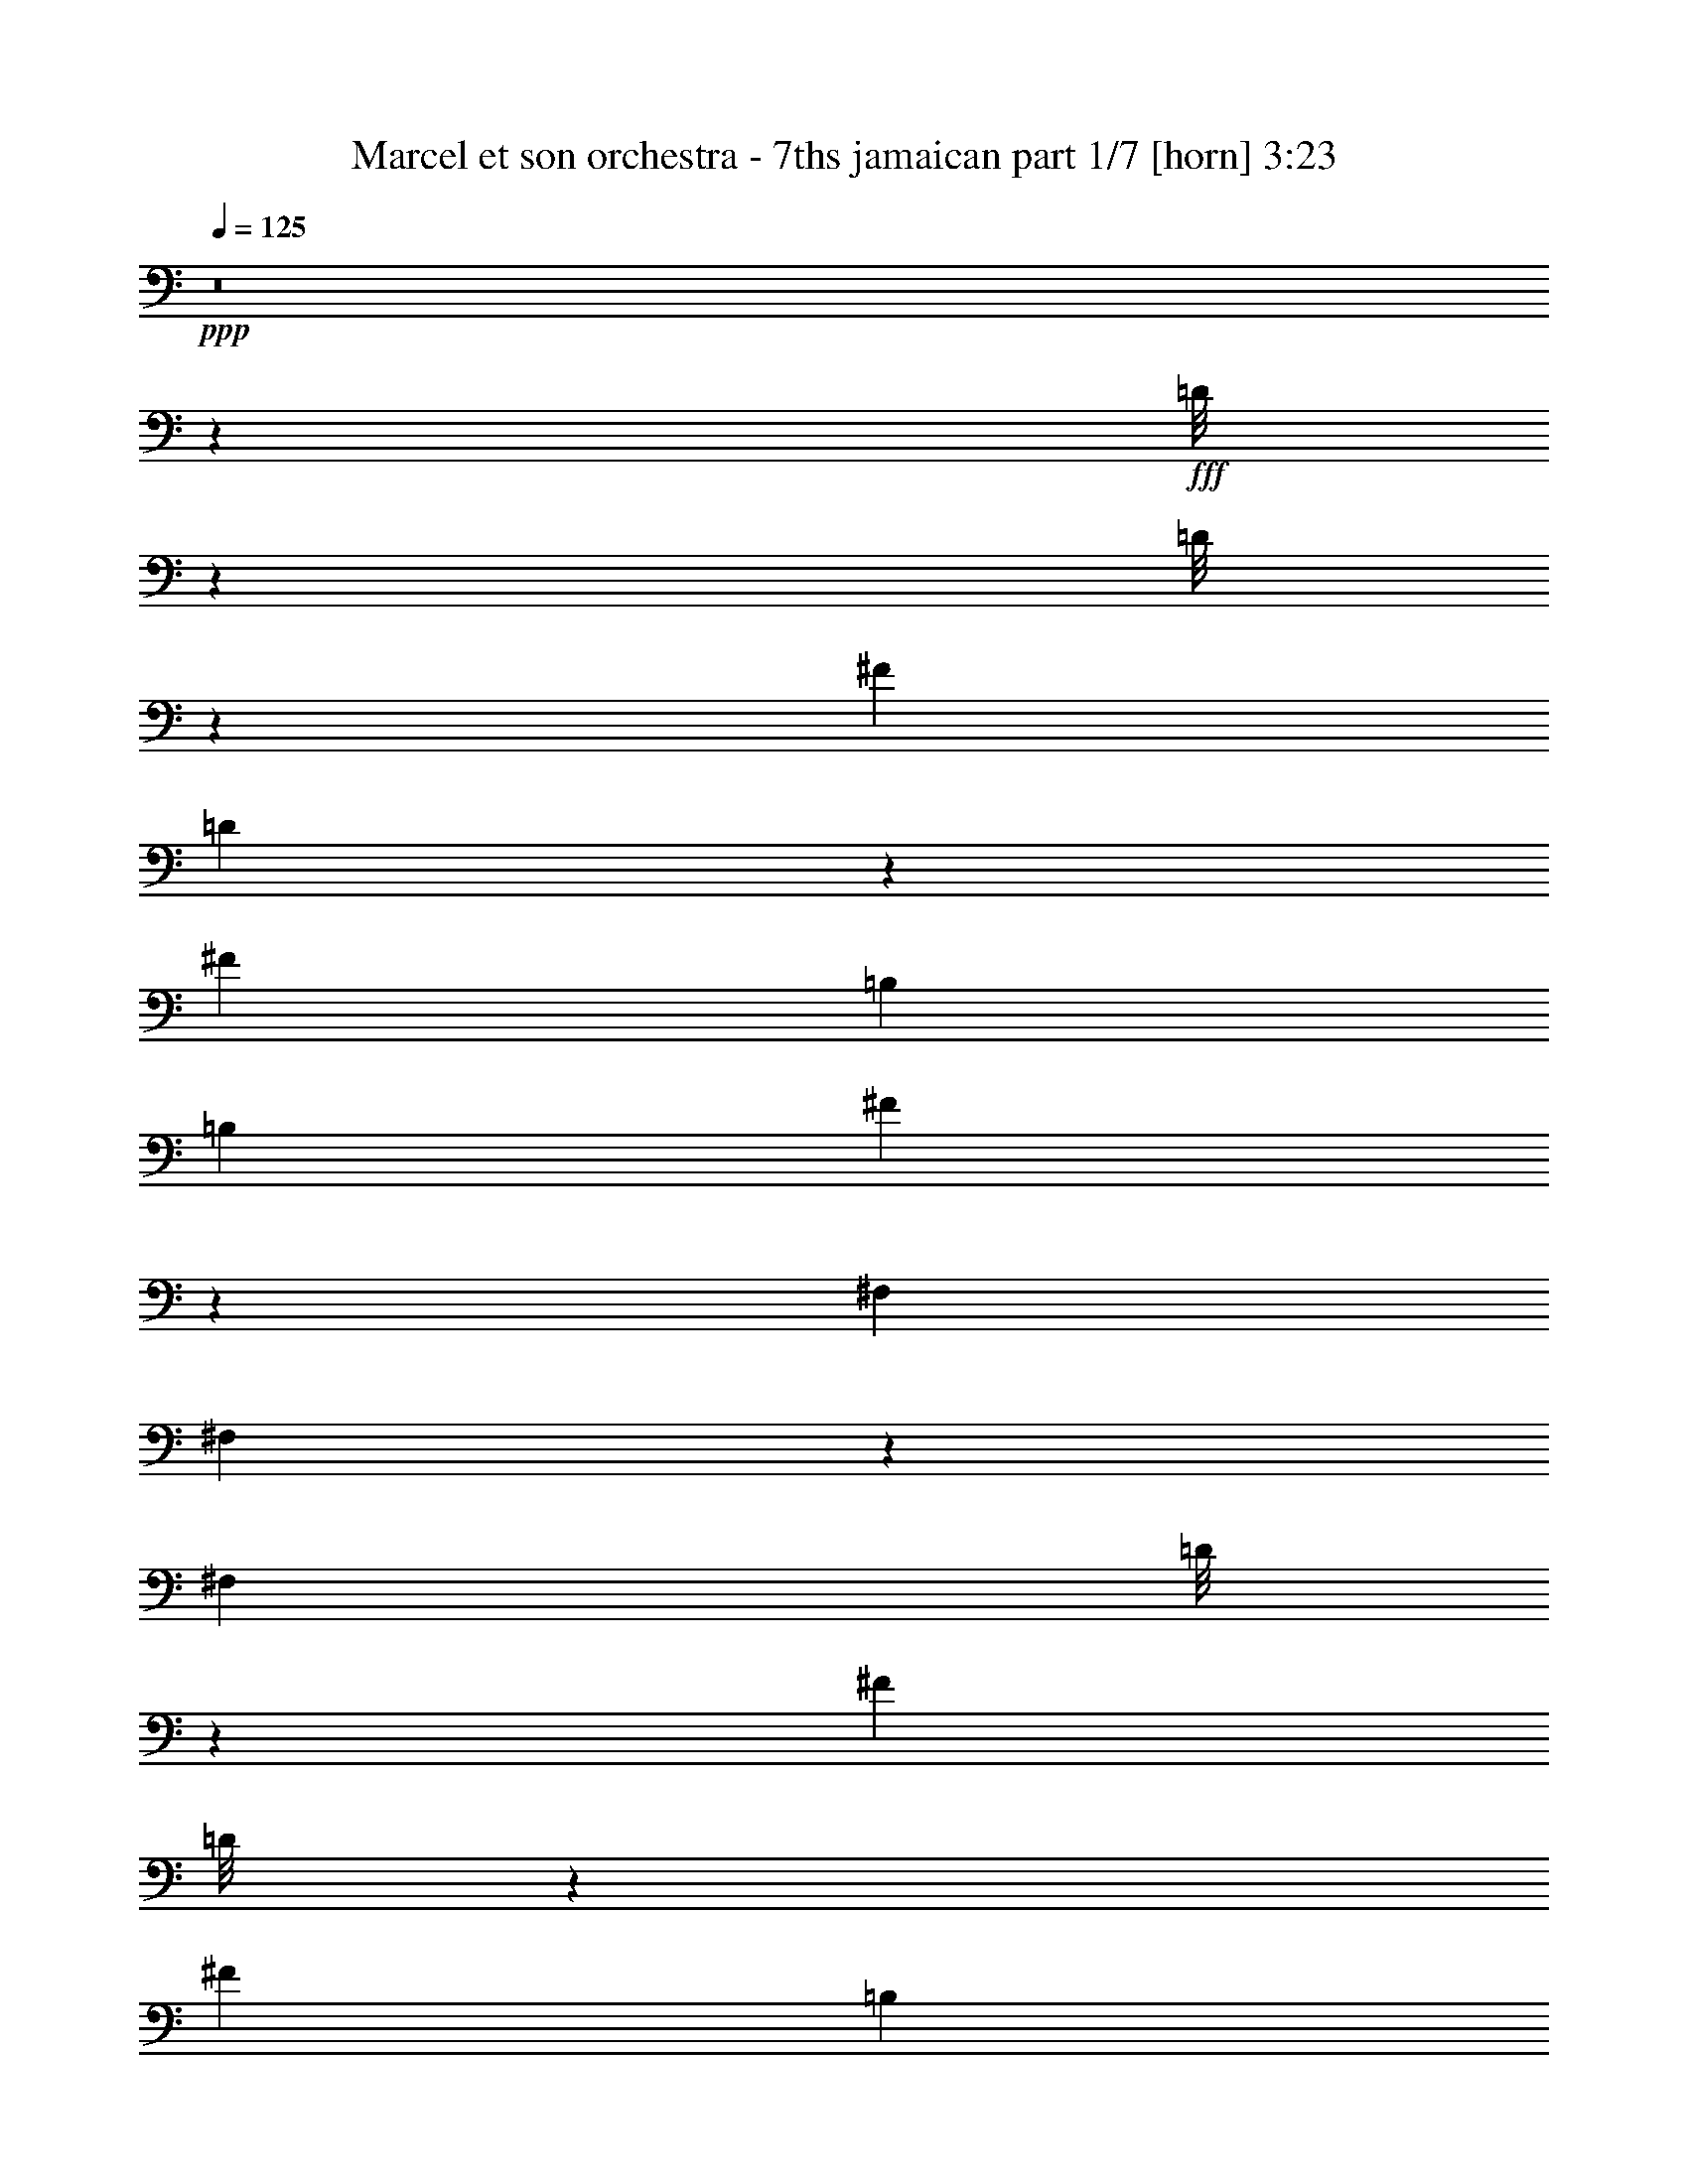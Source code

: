 % Produced with Bruzo's Transcoding Environment
% Transcribed by  Bruzo

X:1
T:  Marcel et son orchestra - 7ths jamaican part 1/7 [horn] 3:23
Z: Transcribed with BruTE 64
L: 1/4
Q: 125
K: C
+ppp+
z8
z7517/2000
+fff+
[=D/8]
z1971/8000
[=D/8]
z197/800
[^F2971/8000]
[=D51/400]
z1951/8000
[^F2971/8000]
[=B,2971/8000]
[=B,2721/8000]
[^F1443/4000]
z611/1600
[^F,2971/8000]
[^F,1487/4000]
z371/1000
[^F,3651/2000]
[=D/8]
z1971/8000
[^F2971/8000]
[=D/8]
z1971/8000
[^F2971/8000]
[=B,2971/8000]
[=B,2971/8000]
[^F1301/4000]
z3089/8000
[^F,2971/8000]
[^F,147/400]
z1501/4000
[^F,3651/2000]
[=D/8]
z1971/8000
[^F2971/8000]
[=D/8]
z1971/8000
[^F2971/8000]
[=B,297/800]
[=B,2971/8000]
[^F3069/8000]
z2623/8000
[^F,2971/8000]
[^F,1453/4000]
z759/2000
[^F,7427/4000]
[=D111/800]
z1611/8000
[^F2971/8000]
[=D/8]
z1971/8000
[^F297/800]
[=B,2971/8000]
[=B,2971/8000]
[^F5307/1600]
z8
z8
z8
z8
z8
z8
z8
z8
z8
z8
z8
z8
z8
z8
z8
z8
z8
z8
z8
z8
z8
z8
z8
z8
z8
z8
z8
z8
z8
z8
z8
z8
z8
z8
z8
z8
z8
z8
z8
z8
z8
z8
z8
z8
z8
z8
z8
z8
z8
z47/16

X:2
T:  Marcel et son orchestra - 7ths jamaican part 2/7 [bagpipes] 3:23
Z: Transcribed with BruTE 64
L: 1/4
Q: 125
K: C
+ppp+
+fff+
[^D2971/4000]
[^D2971/8000]
[=E297/800]
[^F1423/2000]
[^F2971/4000]
[^F8913/8000]
[=B297/800]
[^F43/40]
z1517/4000
[^G2971/4000]
[^G297/800]
[^F2971/8000]
[=E5817/4000]
[^F5941/8000]
[^F2971/8000]
[=E2971/8000]
[=B5783/4000]
z8
z8
z2577/400
[^F2971/8000]
[=A2971/8000]
[^A2971/8000]
[=B2971/4000]
[^d5691/8000]
[=B2957/4000]
z2999/8000
[=B2971/8000]
[^c2971/8000]
[=B2971/8000]
[^c297/800]
[=B2721/8000]
[^c2971/8000]
[=B2971/4000]
[=B297/1600]
[=B743/4000]
[^d29513/8000]
z11579/8000
[^c5921/8000]
z2981/4000
[^d2971/4000]
[=B1399/2000]
z3067/8000
[=B297/800]
[^c2971/8000]
[=B2971/8000]
[^c2971/8000]
[=B2971/8000]
[^c2971/8000]
[=B1423/2000]
[=B297/1600]
[^c297/1600]
[=B14723/4000]
z11897/8000
[=B5603/8000]
z603/800
[^d2971/4000]
[=B1507/2000]
z721/2000
[=B2721/8000]
[^c2971/8000]
[=B2971/8000]
[^c2971/8000]
[=B2971/8000]
[^c297/800]
[=B2971/4000]
[=B743/4000]
[=B247/1600]
[^d14689/4000]
z2991/2000
[^c1509/2000]
z2799/4000
[^d5941/8000]
[=B5961/8000]
z369/1000
[=B2971/8000]
[^c2971/8000]
[=B2721/8000]
[^c297/800]
[=B2971/8000]
[^c2971/8000]
[=B2971/4000]
[=B297/1600]
[^c743/4000]
[=B739/200]
z2883/2000
[=B373/500]
z8
z8
z8
z2051/8000
[^d5941/8000]
[=B751/1000]
z581/1600
[=B2971/8000]
[^c2721/8000]
[=B297/800]
[^c2971/8000]
[=B2971/8000]
[^c2971/8000]
[=B2971/4000]
[=B297/1600]
[=B743/4000]
[^d29107/8000]
z2397/1600
[^c1203/1600]
z2809/4000
[^d2971/4000]
[=B297/400]
z2973/8000
[=B297/800]
[^c2971/8000]
[=B2971/8000]
[^c2721/8000]
[=B2971/8000]
[^c2971/8000]
[=B5941/8000]
[=B743/4000]
[^c297/1600]
[=B1477/400]
z361/250
[=B1487/2000]
z8
z15031/4000
[=c713/320]
[^A2721/8000]
[=G2971/8000]
[^d2971/8000]
[=e179/160]
z69/64
[^A2971/8000]
[=c5941/8000]
[=c2971/4000]
[=c2971/8000]
[^A2971/8000]
[=G2971/8000]
[=e1451/1000]
z14879/8000
[=c2197/1000]
[^A297/800]
[=G2971/8000]
[^d2721/8000]
[=e8883/8000]
z4471/4000
[^A2971/8000]
[=c1423/2000]
[=c2971/4000]
[=c2971/8000]
[^A297/800]
[=G2971/8000]
[=e11541/8000]
z8
z8
z8
z8
z8
z12511/1600
[^F2971/8000]
[=A2971/8000]
[^A2971/8000]
[=B5941/8000]
[^d1423/2000]
[=B5899/8000]
z1507/4000
[=B2971/8000]
[^c297/800]
[=B2971/8000]
[^c2971/8000]
[=B2721/8000]
[^c2971/8000]
[=B2971/4000]
[=B297/1600]
[=B297/1600]
[^d29499/8000]
z5797/4000
[^c2953/4000]
z5977/8000
[^d2971/4000]
[=B5581/8000]
z3081/8000
[=B2971/8000]
[^c2971/8000]
[=B2971/8000]
[^c2971/8000]
[=B2971/8000]
[^c2971/8000]
[=B5691/8000]
[=B743/4000]
[^c297/1600]
[=B29431/8000]
z11911/8000
[=B5589/8000]
z8
z8
z7561/1000
[=c703/320]
[^A2971/8000]
[=G2971/8000]
[^d2971/8000]
[=e141/125]
z8551/8000
[^A2971/8000]
[=c2971/4000]
[=c2971/4000]
[=c297/800]
[^A2721/8000]
[=G2971/8000]
[=e2983/2000]
z3639/2000
[=c713/320]
[^A2721/8000]
[=G2971/8000]
[^d2971/8000]
[=e2239/2000]
z8619/8000
[^A2971/8000]
[=c5941/8000]
[=c2971/4000]
[=c2971/8000]
[^A2971/8000]
[=G2971/8000]
[=e5807/4000]
z8
z8
z8
z8
z8
z8
z3697/4000
[=G2721/8000]
[^F2971/8000]
[=e2971/8000]
[=f2943/8000]
z447/400
[^c2971/8000]
[=c2971/8000]
[=c2721/8000]
[=c2897/8000]
z933/500
[=B48/125]
z5591/8000
[=G2909/8000]
z6003/8000
[=B2997/8000]
z589/1600
[^A2971/8000]
[=G771/2000]
z2607/8000
[^F5893/8000]
z4481/4000
[=G2971/8000]
[^F297/800]
[=e2721/8000]
[=f719/2000]
z563/500
[^c2971/8000]
[=c2971/8000]
[=c297/800]
[=c77/200]
z453/250
[=B751/2000]
z1477/2000
[=G773/2000]
z5571/8000
[=B2929/8000]
z753/2000
[^A2971/8000]
[=G3017/8000]
z117/320
[^F223/320]
z8
z8
z8
z1083/1600
[=G2971/8000]
[^F17/50]
[=e2971/8000]
[=f2923/8000]
z8961/8000
[^c2971/8000]
[=c297/800]
[=c2721/8000]
[=c2877/8000]
z14949/8000
[=B3051/8000]
z5611/8000
[=G2889/8000]
z753/1000
[=B93/250]
z593/1600
[^A2971/8000]
[=G383/1000]
z1439/4000
[^F2811/4000]
z4491/4000
[=G2971/8000]
[^F2971/8000]
[=e2971/8000]
[=f521/1600]
z2257/2000
[^c2971/8000]
[=c2971/8000]
[=c2971/8000]
[=c3059/8000]
z3629/2000
[=B373/1000]
z5929/8000
[=G3071/8000]
z5591/8000
[=B2909/8000]
z3033/8000
[^A2971/8000]
[=G749/2000]
z1473/4000
[^F3027/4000]
z3623/2000
[^d5941/8000]
[=B6067/8000]
z649/2000
[=B2971/8000]
[^c2971/8000]
[=B2971/8000]
[^c2971/8000]
[=B297/800]
[^c2971/8000]
[=B1423/2000]
[=B297/1600]
[=B743/4000]
[^d3677/1000]
z5963/4000
[^c2787/4000]
z6059/8000
[^d2971/4000]
[=B5999/8000]
z1457/4000
[=B2971/8000]
[^c17/50]
[=B2971/8000]
[^c2971/8000]
[=B2971/8000]
[^c2971/8000]
[=B2971/4000]
[=B297/1600]
[^c297/1600]
[=B29099/8000]
z5997/4000
[=B3003/4000]
z53/8

X:3
T:  Marcel et son orchestra - 7ths jamaican part 3/7 [flute] 3:23
Z: Transcribed with BruTE 64
L: 1/4
Q: 125
K: C
+ppp+
+f+
[^D2971/4000]
[^D2971/8000]
[=E297/800]
[^F1423/2000]
[^F2971/4000]
[^F8913/8000]
[=B297/800]
[^F43/40]
z1517/4000
[=E2971/4000]
[=E297/800]
[^D2971/8000]
[^C5817/4000]
[^D5941/8000]
[^D2971/8000]
[^C2971/8000]
[=B,5783/4000]
z8
z8
z2577/400
[^F2971/8000]
[=A2971/8000]
[^A2971/8000]
[=B2971/4000]
[^d5691/8000]
[=B2957/4000]
z2999/8000
[=B2971/8000]
[=A2971/8000]
[=G2971/8000]
[=A297/800]
[=G2721/8000]
[=A2971/8000]
[=G2971/4000]
[=A297/1600]
[=G743/4000]
[^F29513/8000]
z11579/8000
[^c5921/8000]
z2981/4000
[^d2971/4000]
[=B1399/2000]
z3067/8000
[=B297/800]
[=A2971/8000]
[=G2971/8000]
[=A2971/8000]
[=G2971/8000]
[=A2971/8000]
[=G1423/2000]
[=A297/1600]
[=G297/1600]
[^F14723/4000]
z11897/8000
[=B5603/8000]
z603/800
[^d2971/4000]
[=B1507/2000]
z721/2000
[=B2721/8000]
[=A2971/8000]
[=G2971/8000]
[=A2971/8000]
[=G2971/8000]
[=A297/800]
[=G2971/4000]
[=A743/4000]
[=G247/1600]
[^F14689/4000]
z2991/2000
[^c1509/2000]
z2799/4000
[^d5941/8000]
[=B5961/8000]
z369/1000
[=B2971/8000]
[=A2971/8000]
[=G2721/8000]
[=A297/800]
[=G2971/8000]
[=A2971/8000]
[=G2971/4000]
[=A297/1600]
[=G743/4000]
[^F739/200]
z2883/2000
[=B373/500]
z8
z8
z8
z2051/8000
[^d5941/8000]
[=B751/1000]
z581/1600
[=B2971/8000]
[=A2721/8000]
[=G297/800]
[=A2971/8000]
[=G2971/8000]
[=A2971/8000]
[=G2971/4000]
[=A297/1600]
[=G743/4000]
[^F29107/8000]
z2397/1600
[^c1203/1600]
z2809/4000
[^d2971/4000]
[=B297/400]
z2973/8000
[=B297/800]
[=A2971/8000]
[=G2971/8000]
[=A2721/8000]
[=G2971/8000]
[=A2971/8000]
[=G5941/8000]
[=A743/4000]
[=G297/1600]
[^F1477/400]
z361/250
[=B1487/2000]
z8
z15031/4000
[=G713/320]
[=F2721/8000]
[^D2971/8000]
[=A2971/8000]
[^A179/160]
z69/64
[=F2971/8000]
[=G5941/8000]
[=G2971/4000]
[=G2971/8000]
[=F2971/8000]
[^D2971/8000]
[^A1451/1000]
z14879/8000
[=G2197/1000]
[=F297/800]
[^D2971/8000]
[=A2721/8000]
[^A8883/8000]
z4471/4000
[=F2971/8000]
[=G1423/2000]
[=G2971/4000]
[=G2971/8000]
[=F297/800]
[^D2971/8000]
[^A11541/8000]
z8
z8
z8
z8
z8
z12511/1600
[^F2971/8000]
[=A2971/8000]
[^A2971/8000]
[=B5941/8000]
[^d1423/2000]
[=B5899/8000]
z1507/4000
[=B2971/8000]
[=A297/800]
[=G2971/8000]
[=A2971/8000]
[=G2721/8000]
[=A2971/8000]
[=G2971/4000]
[=A297/1600]
[=G297/1600]
[^F29499/8000]
z5797/4000
[^c2953/4000]
z5977/8000
[^d2971/4000]
[=B5581/8000]
z3081/8000
[=B2971/8000]
[=A2971/8000]
[=G2971/8000]
[=A2971/8000]
[=G2971/8000]
[=A2971/8000]
[=G5691/8000]
[=A743/4000]
[=G297/1600]
[^F29431/8000]
z11911/8000
[=B5589/8000]
z8
z8
z7561/1000
[=G703/320]
[=F2971/8000]
[^D2971/8000]
[=A2971/8000]
[^A141/125]
z8551/8000
[=F2971/8000]
[=G2971/4000]
[=G2971/4000]
[=G297/800]
[=F2721/8000]
[^D2971/8000]
[^A2983/2000]
z3639/2000
[=G713/320]
[=F2721/8000]
[^D2971/8000]
[=A2971/8000]
[^A2239/2000]
z8619/8000
[=F2971/8000]
[=G5941/8000]
[=G2971/4000]
[=G2971/8000]
[=F2971/8000]
[^D2971/8000]
[^A5807/4000]
z8
z8
z8
z8
z8
z8
z3697/4000
[^F2721/8000]
[^C2971/8000]
[=A2971/8000]
[^A2943/8000]
z447/400
[=A2971/8000]
[^G2971/8000]
[^G2721/8000]
[^G2897/8000]
z933/500
[=G48/125]
z5591/8000
[=E2909/8000]
z6003/8000
[=G2997/8000]
z589/1600
[^F2971/8000]
[=D771/2000]
z2607/8000
[^C5893/8000]
z4481/4000
[^F2971/8000]
[^C297/800]
[=A2721/8000]
[^A719/2000]
z563/500
[=A2971/8000]
[^G2971/8000]
[^G297/800]
[^G77/200]
z453/250
[=G751/2000]
z1477/2000
[=E773/2000]
z5571/8000
[=G2929/8000]
z753/2000
[^F2971/8000]
[=D3017/8000]
z117/320
[^C223/320]
z8
z8
z8
z1083/1600
[^F2971/8000]
[^C17/50]
[=A2971/8000]
[^A2923/8000]
z8961/8000
[=A2971/8000]
[^G297/800]
[^G2721/8000]
[^G2877/8000]
z14949/8000
[=G3051/8000]
z5611/8000
[=E2889/8000]
z753/1000
[=G93/250]
z593/1600
[^F2971/8000]
[=D383/1000]
z1439/4000
[^C2811/4000]
z4491/4000
[^F2971/8000]
[^C2971/8000]
[=A2971/8000]
[^A521/1600]
z2257/2000
[=A2971/8000]
[^G2971/8000]
[^G2971/8000]
[^G3059/8000]
z3629/2000
[=G373/1000]
z5929/8000
[=E3071/8000]
z5591/8000
[=G2909/8000]
z3033/8000
[^F2971/8000]
[=D749/2000]
z1473/4000
[^C3027/4000]
z3623/2000
[^d5941/8000]
[=B6067/8000]
z649/2000
[=B2971/8000]
[=A2971/8000]
[=G2971/8000]
[=A2971/8000]
[=G297/800]
[=A2971/8000]
[=G1423/2000]
[=A297/1600]
[=G743/4000]
[^F3677/1000]
z5963/4000
[^c2787/4000]
z6059/8000
[^d2971/4000]
[=B5999/8000]
z1457/4000
[=B2971/8000]
[=A17/50]
[=G2971/8000]
[=A2971/8000]
[=G2971/8000]
[=A2971/8000]
[=G2971/4000]
[=A297/1600]
[=G297/1600]
[^F29099/8000]
z5997/4000
[=B3003/4000]
z53/8

X:4
T:  Marcel et son orchestra - 7ths jamaican part 4/7 [basson_flat] 3:23
Z: Transcribed with BruTE 64
L: 1/4
Q: 125
K: C
+ppp+
+f+
[^d2971/4000]
[^d2971/8000]
[=e297/800]
[^f1423/2000]
[^f2971/4000]
[^f8913/8000]
[=b297/800]
[^f43/40]
z1517/4000
[^g2971/4000]
[^g297/800]
[^f2971/8000]
[=e5817/4000]
[^f5941/8000]
[^f2971/8000]
[=e2971/8000]
[^d5783/4000]
z8
z8
z8
z8
z8
z8
z8
z8
z8
z8
z8
z8
z8
z8
z8
z8
z5781/4000
[=c713/320]
[^A2721/8000]
[=G2971/8000]
[^d2971/8000]
[=e179/160]
z69/64
[^A2971/8000]
[=c5941/8000]
[=c2971/4000]
[=c2971/8000]
[^A2971/8000]
[=G2971/8000]
[=e1451/1000]
z14879/8000
[=c2197/1000]
[^A297/800]
[=G2971/8000]
[^d2721/8000]
[=e8883/8000]
z4471/4000
[^A2971/8000]
[=c1423/2000]
[=c2971/4000]
[=c2971/8000]
[^A297/800]
[=G2971/8000]
[=e11541/8000]
z8
z8
z8
z8
z8
z8
z8
z8
z8
z8
z8
z15997/2000
[=c703/320]
[^A2971/8000]
[=G2971/8000]
[^d2971/8000]
[=e141/125]
z8551/8000
[^A2971/8000]
[=c2971/4000]
[=c2971/4000]
[=c297/800]
[^A2721/8000]
[=G2971/8000]
[=e2983/2000]
z3639/2000
[=c713/320]
[^A2721/8000]
[=G2971/8000]
[^d2971/8000]
[=e2239/2000]
z8619/8000
[^A2971/8000]
[=c5941/8000]
[=c2971/4000]
[=c2971/8000]
[^A2971/8000]
[=G2971/8000]
[=e5807/4000]
z8
z8
z8
z8
z8
z8
z3697/4000
[=G2721/8000]
[^F2971/8000]
[=e2971/8000]
[=f2943/8000]
z447/400
[^c2971/8000]
[=c2971/8000]
[=c2721/8000]
[=c2897/8000]
z933/500
[=B48/125]
z5591/8000
[=G2909/8000]
z6003/8000
[=B2997/8000]
z589/1600
[^A2971/8000]
[=G771/2000]
z2607/8000
[^F5893/8000]
z4481/4000
[=G2971/8000]
[^F297/800]
[=e2721/8000]
[=f719/2000]
z563/500
[^c2971/8000]
[=c2971/8000]
[=c297/800]
[=c77/200]
z453/250
[=B751/2000]
z1477/2000
[=G773/2000]
z5571/8000
[=B2929/8000]
z753/2000
[^A2971/8000]
[=G3017/8000]
z117/320
[^F223/320]
z8
z8
z8
z1083/1600
[=G2971/8000]
[^F17/50]
[=e2971/8000]
[=f2923/8000]
z8961/8000
[^c2971/8000]
[=c297/800]
[=c2721/8000]
[=c2877/8000]
z14949/8000
[=B3051/8000]
z5611/8000
[=G2889/8000]
z753/1000
[=B93/250]
z593/1600
[^A2971/8000]
[=G383/1000]
z1439/4000
[^F2811/4000]
z4491/4000
[=G2971/8000]
[^F2971/8000]
[=e2971/8000]
[=f521/1600]
z2257/2000
[^c2971/8000]
[=c2971/8000]
[=c2971/8000]
[=c3059/8000]
z3629/2000
[=B373/1000]
z5929/8000
[=G3071/8000]
z5591/8000
[=B2909/8000]
z3033/8000
[^A2971/8000]
[=G749/2000]
z1473/4000
[^F3027/4000]
z8
z8
z8
z29/4

X:5
T:  Marcel et son orchestra - 7ths jamaican part 5/7 [lute] 3:23
Z: Transcribed with BruTE 64
L: 1/4
Q: 125
K: C
+ppp+
z8
z36009/8000
+mf+
[^F2971/8000=B2971/8000^d2971/8000^f2971/8000=b2971/8000]
[^F151/400=B151/400^d151/400^f151/400=b151/400]
z5893/8000
[^F2721/8000=B2721/8000^d2721/8000^f2721/8000=b2721/8000]
[^F1443/4000=B1443/4000^d1443/4000^f1443/4000=b1443/4000]
z3013/4000
[=E2987/4000=A2987/4000^c2987/4000=e2987/4000=a2987/4000]
z591/800
[=E559/800=A559/800^c559/800=e559/800=a559/800]
z6043/8000
[^F2971/8000=B2971/8000^d2971/8000^f2971/8000=b2971/8000]
[^F1493/4000=B1493/4000^d1493/4000^f1493/4000=b1493/4000]
z5927/8000
[^F2971/8000=B2971/8000^d2971/8000^f2971/8000=b2971/8000]
[^F1301/4000=B1301/4000^d1301/4000^f1301/4000=b1301/4000]
z303/400
[=E297/400=A297/400^c297/400=e297/400=a297/400]
z743/1000
[=E757/1000=A757/1000^c757/1000=e757/1000=a757/1000]
z5577/8000
[^F2971/8000=B2971/8000^d2971/8000^f2971/8000=b2971/8000]
[^F369/1000=B369/1000^d369/1000^f369/1000=b369/1000]
z149/200
[^F2971/8000=B2971/8000^d2971/8000^f2971/8000=b2971/8000]
[^F3069/8000=B3069/8000^d3069/8000^f3069/8000=b3069/8000]
z2797/4000
[=E2953/4000=A2953/4000^c2953/4000=e2953/4000=a2953/4000]
z5977/8000
[=E6023/8000=A6023/8000^c6023/8000=e6023/8000=a6023/8000]
z5611/8000
[^F2971/8000=B2971/8000^d2971/8000^f2971/8000=b2971/8000]
[^F1459/4000=B1459/4000^d1459/4000^f1459/4000=b1459/4000]
z2997/4000
[^F2971/8000=B2971/8000^d2971/8000^f2971/8000=b2971/8000]
[^F607/1600=B607/1600^d607/1600^f607/1600=b607/1600]
z2939/4000
[=E2811/4000=A2811/4000^c2811/4000=e2811/4000=a2811/4000]
z6011/8000
[=E5989/8000=A5989/8000^c5989/8000=e5989/8000=a5989/8000]
z1179/1600
[^F2721/8000=B2721/8000^d2721/8000^f2721/8000=b2721/8000]
[^F721/2000=B721/2000^d721/2000^f721/2000=b721/2000]
z1507/2000
[^F2971/8000=B2971/8000^d2971/8000^f2971/8000=b2971/8000]
[^F3001/8000=B3001/8000^d3001/8000^f3001/8000=b3001/8000]
z739/1000
[=E1397/2000=A1397/2000^c1397/2000=e1397/2000=a1397/2000]
z1209/1600
[=E1191/1600=A1191/1600^c1191/1600=e1191/1600=a1191/1600]
z741/1000
[^F2971/8000=B2971/8000^d2971/8000^f2971/8000=b2971/8000]
[^F2601/8000=B2601/8000^d2601/8000^f2601/8000=b2601/8000]
z3031/4000
[^F2971/8000=B2971/8000^d2971/8000^f2971/8000=b2971/8000]
[^F2967/8000=B2967/8000^d2967/8000^f2967/8000=b2967/8000]
z1189/1600
[=E1211/1600=A1211/1600^c1211/1600=e1211/1600=a1211/1600]
z5579/8000
[=E5921/8000=A5921/8000^c5921/8000=e5921/8000=a5921/8000]
z2981/4000
[^F2971/8000=B2971/8000^d2971/8000^f2971/8000=b2971/8000]
[^F3067/8000=B3067/8000^d3067/8000^f3067/8000=b3067/8000]
z1399/2000
[^F2971/8000=B2971/8000^d2971/8000^f2971/8000=b2971/8000]
[^F2933/8000=B2933/8000^d2933/8000^f2933/8000=b2933/8000]
z5979/8000
[=E6021/8000=A6021/8000^c6021/8000=e6021/8000=a6021/8000]
z5613/8000
[=E5887/8000=A5887/8000^c5887/8000=e5887/8000=a5887/8000]
z1499/2000
[^F2971/8000=B2971/8000^d2971/8000^f2971/8000=b2971/8000]
[^F3033/8000=B3033/8000^d3033/8000^f3033/8000=b3033/8000]
z147/200
[^F17/50=B17/50^d17/50^f17/50=b17/50]
[^F29/80=B29/80^d29/80^f29/80=b29/80]
z6013/8000
[=E5987/8000=A5987/8000^c5987/8000=e5987/8000=a5987/8000]
z5897/8000
[=E5603/8000=A5603/8000^c5603/8000=e5603/8000=a5603/8000]
z603/800
[^F2971/8000=B2971/8000^d2971/8000^f2971/8000=b2971/8000]
[^F2999/8000=B2999/8000^d2999/8000^f2999/8000=b2999/8000]
z5913/8000
[^F2971/8000=B2971/8000^d2971/8000^f2971/8000=b2971/8000]
[^F327/1000=B327/1000^d327/1000^f327/1000=b327/1000]
z6047/8000
[=E5953/8000=A5953/8000^c5953/8000=e5953/8000=a5953/8000]
z593/800
[=E557/800=A557/800^c557/800=e557/800=a557/800]
z379/500
[^F2971/8000=B2971/8000^d2971/8000^f2971/8000=b2971/8000]
[^F593/1600=B593/1600^d593/1600^f593/1600=b593/1600]
z5947/8000
[^F2971/8000=B2971/8000^d2971/8000^f2971/8000=b2971/8000]
[^F1541/4000=B1541/4000^d1541/4000^f1541/4000=b1541/4000]
z5581/8000
[=E5919/8000=A5919/8000^c5919/8000=e5919/8000=a5919/8000]
z1491/2000
[=E1509/2000=A1509/2000^c1509/2000=e1509/2000=a1509/2000]
z2799/4000
[^F297/800=B297/800^d297/800^f297/800=b297/800]
[^F733/2000=B733/2000^d733/2000^f733/2000=b733/2000]
z5981/8000
[^F2971/8000=B2971/8000^d2971/8000^f2971/8000=b2971/8000]
[^F381/1000=B381/1000^d381/1000^f381/1000=b381/1000]
z1123/1600
[=E1177/1600=A1177/1600^c1177/1600=e1177/1600=a1177/1600]
z2999/4000
[=E3001/4000=A3001/4000^c3001/4000=e3001/4000=a3001/4000]
z5881/8000
[^F2721/8000=B2721/8000^d2721/8000^f2721/8000=b2721/8000]
[^F1449/4000=B1449/4000^d1449/4000^f1449/4000=b1449/4000]
z1203/1600
[^F2971/8000=B2971/8000^d2971/8000^f2971/8000=b2971/8000]
[^F1507/4000=B1507/4000^d1507/4000^f1507/4000=b1507/4000]
z2949/4000
[=E2801/4000=A2801/4000^c2801/4000=e2801/4000=a2801/4000]
z377/500
[=E373/500=A373/500^c373/500=e373/500=a373/500]
z1183/1600
[^F2971/8000=B2971/8000^d2971/8000^f2971/8000=b2971/8000]
[^F1307/4000=B1307/4000^d1307/4000^f1307/4000=b1307/4000]
z6049/8000
[^F2971/8000=B2971/8000^d2971/8000^f2971/8000=b2971/8000]
[^F149/400=B149/400^d149/400^f149/400=b149/400]
z1483/2000
[=E87/125=A87/125^c87/125=e87/125=a87/125]
z3033/4000
[=E2967/4000=A2967/4000^c2967/4000=e2967/4000=a2967/4000]
z5949/8000
[^F2971/8000=B2971/8000^d2971/8000^f2971/8000=b2971/8000]
[^F77/200=B77/200^d77/200^f77/200=b77/200]
z5583/8000
[^F297/800=B297/800^d297/800^f297/800=b297/800]
[^F2947/8000=B2947/8000^d2947/8000^f2947/8000=b2947/8000]
z2983/4000
[=E3017/4000=A3017/4000^c3017/4000=e3017/4000=a3017/4000]
z5599/8000
[=E5901/8000=A5901/8000^c5901/8000=e5901/8000=a5901/8000]
z5983/8000
[^F2971/8000=B2971/8000^d2971/8000^f2971/8000=b2971/8000]
[^F1523/4000=B1523/4000^d1523/4000^f1523/4000=b1523/4000]
z351/500
[^F2971/8000=B2971/8000^d2971/8000^f2971/8000=b2971/8000]
[^F2913/8000=B2913/8000^d2913/8000^f2913/8000=b2913/8000]
z3/4
[=E3/4=A3/4^c3/4=e3/4=a3/4]
z5883/8000
[=E5617/8000=A5617/8000^c5617/8000=e5617/8000=a5617/8000]
z6017/8000
[^F2971/8000=B2971/8000^d2971/8000^f2971/8000=b2971/8000]
[^F753/2000=B753/2000^d753/2000^f753/2000=b753/2000]
z59/80
[^F2721/8000=B2721/8000^d2721/8000^f2721/8000=b2721/8000]
[^F2879/8000=B2879/8000^d2879/8000^f2879/8000=b2879/8000]
z3017/4000
[=E2983/4000=A2983/4000^c2983/4000=e2983/4000=a2983/4000]
z5917/8000
[=E5583/8000=A5583/8000^c5583/8000=e5583/8000=a5583/8000]
z6051/8000
[^F297/800=B297/800^d297/800^f297/800=b297/800]
[^F2979/8000=B2979/8000^d2979/8000^f2979/8000=b2979/8000]
z2967/4000
[^F2971/8000=B2971/8000^d2971/8000^f2971/8000=b2971/8000]
[^F619/1600=B619/1600^d619/1600^f619/1600=b619/1600]
z5567/8000
[=E5933/8000=A5933/8000^c5933/8000=e5933/8000=a5933/8000]
z5951/8000
[=E6049/8000=A6049/8000^c6049/8000=e6049/8000=a6049/8000]
z349/500
[^F2971/8000=B2971/8000^d2971/8000^f2971/8000=b2971/8000]
[^F589/1600=B589/1600^d589/1600^f589/1600=b589/1600]
z373/500
[^F2971/8000=B2971/8000^d2971/8000^f2971/8000=b2971/8000]
[^F3061/8000=B3061/8000^d3061/8000^f3061/8000=b3061/8000]
z5601/8000
[=E5899/8000=A5899/8000^c5899/8000=e5899/8000=a5899/8000]
z1197/1600
[=E1203/1600=A1203/1600^c1203/1600=e1203/1600=a1203/1600]
z2809/4000
[^F2971/8000=B2971/8000^d2971/8000^f2971/8000=b2971/8000]
[^F2911/8000=B2911/8000^d2911/8000^f2911/8000=b2911/8000]
z3001/4000
[^F2971/8000=B2971/8000^d2971/8000^f2971/8000=b2971/8000]
[^F3027/8000=B3027/8000^d3027/8000^f3027/8000=b3027/8000]
z1177/1600
[=E1123/1600=A1123/1600^c1123/1600=e1123/1600=a1123/1600]
z6019/8000
[=E5981/8000=A5981/8000^c5981/8000=e5981/8000=a5981/8000]
z2951/4000
[^F2721/8000=B2721/8000^d2721/8000^f2721/8000=b2721/8000]
[^F2877/8000=B2877/8000^d2877/8000^f2877/8000=b2877/8000]
z1207/1600
[^F2971/8000=B2971/8000^d2971/8000^f2971/8000=b2971/8000]
[^F1497/4000=B1497/4000^d1497/4000^f1497/4000=b1497/4000]
z5919/8000
[=E5581/8000=A5581/8000^c5581/8000=e5581/8000=a5581/8000]
z1513/2000
[=E1487/2000=A1487/2000^c1487/2000=e1487/2000=a1487/2000]
z371/500
[^F2971/8000=B2971/8000^d2971/8000^f2971/8000=b2971/8000]
[^F3093/8000=B3093/8000^d3093/8000^f3093/8000=b3093/8000]
z5569/8000
[^F2971/8000=B2971/8000^d2971/8000^f2971/8000=b2971/8000]
[^F37/100=B37/100^d37/100^f37/100=b37/100]
z5953/8000
[=E6047/8000=A6047/8000^c6047/8000=e6047/8000=a6047/8000]
z2793/4000
[=E2957/4000=A2957/4000^c2957/4000=e2957/4000=a2957/4000]
z597/800
[^F2971/8000=B2971/8000^d2971/8000^f2971/8000=b2971/8000]
[^F3059/8000=B3059/8000^d3059/8000^f3059/8000=b3059/8000]
z5603/8000
[^F2971/8000=B2971/8000^d2971/8000^f2971/8000=b2971/8000]
[^F1463/4000=B1463/4000^d1463/4000^f1463/4000=b1463/4000]
z5987/8000
[=E6013/8000=A6013/8000^c6013/8000=e6013/8000=a6013/8000]
z281/400
[=E147/200=A147/200^c147/200=e147/200=a147/200]
z6003/8000
[=C5997/8000=G5997/8000=c5997/8000=e5997/8000=g5997/8000]
z5887/8000
[=C5613/8000=G5613/8000=c5613/8000=e5613/8000=g5613/8000]
z301/400
[=C/8=G/8=c/8=e/8-=g/8-]
[=e1971/8000=g1971/8000]
[=C/8=G/8=c/8=e/8-=g/8-]
[=e2009/8000=g2009/8000]
z369/500
[=C/8=G/8=c/8=e/8-=g/8-]
[=e1721/8000=g1721/8000]
[=C/8=G/8=c/8=e/8-=g/8-]
[=e15/64=g15/64]
z6037/8000
[=C5963/8000=G5963/8000=c5963/8000=e5963/8000=g5963/8000]
z5921/8000
[=C5579/8000=G5579/8000=c5579/8000=e5579/8000=g5579/8000]
z3027/4000
[=C/8=G/8=c/8=e/8-=g/8-]
[=e1971/8000=g1971/8000]
[=C/8=G/8=c/8=e/8-=g/8-]
[=e79/320=g79/320]
z2969/4000
[=C/8=G/8=c/8=e/8-=g/8-]
[=e1971/8000=g1971/8000]
[=C/8=G/8=c/8=e/8-=g/8-]
[=e2091/8000=g2091/8000]
z5571/8000
[=C5929/8000=G5929/8000=c5929/8000=e5929/8000=g5929/8000]
z1191/1600
[=C1209/1600=G1209/1600=c1209/1600=e1209/1600=g1209/1600]
z1397/2000
[=C/8=G/8=c/8=e/8-=g/8-]
[=e1971/8000=g1971/8000]
[=C/8=G/8=c/8=e/8-=g/8-]
[=e1941/8000=g1941/8000]
z1493/2000
[=C/8=G/8=c/8=e/8-=g/8-]
[=e197/800=g197/800]
[=C/8=G/8=c/8=e/8-=g/8-]
[=e1029/4000=g1029/4000]
z1121/1600
[=C1179/1600=G1179/1600=c1179/1600=e1179/1600=g1179/1600]
z1497/2000
[=C1503/2000=G1503/2000=c1503/2000=e1503/2000=g1503/2000]
z2811/4000
[=C/8=G/8=c/8=e/8-=g/8-]
[=e2439/4000=g2439/4000]
z1201/1600
[=C1199/1600=G1199/1600=c1199/1600=e1199/1600=g1199/1600]
z5889/8000
[=C5611/8000=G5611/8000=c5611/8000=e5611/8000=g5611/8000]
z3011/4000
[=C2989/4000=G2989/4000=c2989/4000=e2989/4000=g2989/4000]
z2953/4000
[=C2797/4000=G2797/4000=c2797/4000=e2797/4000=g2797/4000]
z6039/8000
[=C2971/8000=G2971/8000=c2971/8000=e2971/8000=g2971/8000]
[=C299/800=G299/800=c299/800=e299/800=g299/800]
z5923/8000
[=C5577/8000=G5577/8000=c5577/8000=e5577/8000=g5577/8000]
z757/1000
[=C743/1000=G743/1000=c743/1000=e743/1000=g743/1000]
z297/400
[=C303/400=G303/400=c303/400=e303/400=g303/400]
z5573/8000
[=C2971/8000=G2971/8000=c2971/8000=e2971/8000=g2971/8000]
[=C739/2000=G739/2000=c739/2000=e739/2000=g739/2000]
z1489/2000
[=D1511/2000=G1511/2000=B1511/2000=d1511/2000=g1511/2000]
z559/800
[=D591/800=G591/800=B591/800=d591/800=g591/800]
z5973/8000
[=D6027/8000=G6027/8000=B6027/8000=d6027/8000=g6027/8000]
z5607/8000
[=D2971/8000=G2971/8000=B2971/8000=d2971/8000=g2971/8000]
[=D1461/4000=G1461/4000=B1461/4000=d1461/4000=g1461/4000]
z599/800
[=E601/800=A601/800=c601/800=e601/800=a601/800]
z703/1000
[=E1469/2000=A1469/2000=c1469/2000=e1469/2000=a1469/2000]
z6007/8000
[=E5993/8000=A5993/8000=c5993/8000=e5993/8000=a5993/8000]
z5891/8000
[=D5609/8000=G5609/8000=B5609/8000=d5609/8000=g5609/8000]
z753/1000
[=C747/1000=G747/1000=c747/1000=e747/1000=g747/1000]
z1477/2000
[=C699/1000=G699/1000=c699/1000=e699/1000=g699/1000]
z6041/8000
[=C5959/8000=G5959/8000=c5959/8000=e5959/8000=g5959/8000]
z1481/2000
[=C2971/8000=G2971/8000=c2971/8000=e2971/8000=g2971/8000]
[=C521/1600=G521/1600=c521/1600=e521/1600=g521/1600]
z3029/4000
[=C2971/4000=G2971/4000=c2971/4000=e2971/4000=g2971/4000]
z5941/8000
[=C6059/8000=G6059/8000=c6059/8000=e6059/8000=g6059/8000]
z223/320
[=C237/320=G237/320=c237/320=e237/320=g237/320]
z2979/4000
[=C2971/8000=G2971/8000=c2971/8000=e2971/8000=g2971/8000]
[=C3071/8000=G3071/8000=c3071/8000=e3071/8000=g3071/8000]
z699/1000
[=D1477/2000=G1477/2000=B1477/2000=d1477/2000=g1477/2000]
z239/320
[=D241/320=G241/320=B241/320=d241/320=g241/320]
z5609/8000
[=D5891/8000=G5891/8000=B5891/8000=d5891/8000=g5891/8000]
z749/1000
[=D2971/8000=G2971/8000=B2971/8000=d2971/8000=g2971/8000]
[=D3037/8000=G3037/8000=B3037/8000=d3037/8000=g3037/8000]
z1469/2000
[=E703/1000=A703/1000=c703/1000=e703/1000=a703/1000]
z6009/8000
[=E5991/8000=A5991/8000=c5991/8000=e5991/8000=a5991/8000]
z1473/2000
[=E701/1000=A701/1000=c701/1000=e701/1000=a701/1000]
z3013/4000
[=D2987/4000=G2987/4000=B2987/4000=d2987/4000=g2987/4000]
z5909/8000
[^F2971/8000=B2971/8000^d2971/8000^f2971/8000=b2971/8000]
[^F131/400=B131/400^d131/400^f131/400=b131/400]
z6043/8000
[^F2971/8000=B2971/8000^d2971/8000^f2971/8000=b2971/8000]
[^F1493/4000=B1493/4000^d1493/4000^f1493/4000=b1493/4000]
z2963/4000
[=E2787/4000=A2787/4000^c2787/4000=e2787/4000=a2787/4000]
z303/400
[=E297/400=A297/400^c297/400=e297/400=a297/400]
z5943/8000
[^F2971/8000=B2971/8000^d2971/8000^f2971/8000=b2971/8000]
[^F1543/4000=B1543/4000^d1543/4000^f1543/4000=b1543/4000]
z5577/8000
[^F2971/8000=B2971/8000^d2971/8000^f2971/8000=b2971/8000]
[^F369/1000=B369/1000^d369/1000^f369/1000=b369/1000]
z149/200
[=E151/200=A151/200^c151/200=e151/200=a151/200]
z2797/4000
[=E2953/4000=A2953/4000^c2953/4000=e2953/4000=a2953/4000]
z5977/8000
[^F2971/8000=B2971/8000^d2971/8000^f2971/8000=b2971/8000]
[^F763/2000=B763/2000^d763/2000^f763/2000=b763/2000]
z561/800
[^F2971/8000=B2971/8000^d2971/8000^f2971/8000=b2971/8000]
[^F2919/8000=B2919/8000^d2919/8000^f2919/8000=b2919/8000]
z2997/4000
[=E3003/4000=A3003/4000^c3003/4000=e3003/4000=a3003/4000]
z5877/8000
[=E5623/8000=A5623/8000^c5623/8000=e5623/8000=a5623/8000]
z6011/8000
[^F2971/8000=B2971/8000^d2971/8000^f2971/8000=b2971/8000]
[^F1509/4000=B1509/4000^d1509/4000^f1509/4000=b1509/4000]
z2947/4000
[^F2721/8000=B2721/8000^d2721/8000^f2721/8000=b2721/8000]
[^F577/1600=B577/1600^d577/1600^f577/1600=b577/1600]
z1507/2000
[=E1493/2000=A1493/2000^c1493/2000=e1493/2000=a1493/2000]
z5911/8000
[=E5589/8000=A5589/8000^c5589/8000=e5589/8000=a5589/8000]
z1209/1600
[^F2971/8000=B2971/8000^d2971/8000^f2971/8000=b2971/8000]
[^F373/1000=B373/1000^d373/1000^f373/1000=b373/1000]
z741/1000
[^F2971/8000=B2971/8000^d2971/8000^f2971/8000=b2971/8000]
[^F2601/8000=B2601/8000^d2601/8000^f2601/8000=b2601/8000]
z3031/4000
[=E2969/4000=A2969/4000^c2969/4000=e2969/4000=a2969/4000]
z1189/1600
[=E1211/1600=A1211/1600^c1211/1600=e1211/1600=a1211/1600]
z2789/4000
[^F2971/8000=B2971/8000^d2971/8000^f2971/8000=b2971/8000]
[^F2951/8000=B2951/8000^d2951/8000^f2951/8000=b2951/8000]
z2981/4000
[^F2971/8000=B2971/8000^d2971/8000^f2971/8000=b2971/8000]
[^F3067/8000=B3067/8000^d3067/8000^f3067/8000=b3067/8000]
z1119/1600
[=E1181/1600=A1181/1600^c1181/1600=e1181/1600=a1181/1600]
z5979/8000
[=E6021/8000=A6021/8000^c6021/8000=e6021/8000=a6021/8000]
z1403/2000
[^F2971/8000=B2971/8000^d2971/8000^f2971/8000=b2971/8000]
[^F2917/8000=B2917/8000^d2917/8000^f2917/8000=b2917/8000]
z1499/2000
[^F2971/8000=B2971/8000^d2971/8000^f2971/8000=b2971/8000]
[^F3033/8000=B3033/8000^d3033/8000^f3033/8000=b3033/8000]
z5879/8000
[=E5621/8000=A5621/8000^c5621/8000=e5621/8000=a5621/8000]
z6013/8000
[=E5987/8000=A5987/8000^c5987/8000=e5987/8000=a5987/8000]
z737/1000
[^F2721/8000=B2721/8000^d2721/8000^f2721/8000=b2721/8000]
[^F2883/8000=B2883/8000^d2883/8000^f2883/8000=b2883/8000]
z603/800
[^F297/800=B297/800^d297/800^f297/800=b297/800]
[^F3/8=B3/8^d3/8^f3/8=b3/8]
z5913/8000
[=E5587/8000=A5587/8000^c5587/8000=e5587/8000=a5587/8000]
z6047/8000
[=E5953/8000=A5953/8000^c5953/8000=e5953/8000=a5953/8000]
z593/800
[=C557/800=G557/800=c557/800=e557/800=g557/800]
z6063/8000
[=C5937/8000=G5937/8000=c5937/8000=e5937/8000=g5937/8000]
z5947/8000
[=C/8=G/8=c/8=e/8-=g/8-]
[=e1971/8000=g1971/8000]
[=C/8=G/8=c/8=e/8-=g/8-]
[=e1041/4000=g1041/4000]
z279/400
[=C/8=G/8=c/8=e/8-=g/8-]
[=e1971/8000=g1971/8000]
[=C/8=G/8=c/8=e/8-=g/8-]
[=e1949/8000=g1949/8000]
z1491/2000
[=C1509/2000=G1509/2000=c1509/2000=e1509/2000=g1509/2000]
z5597/8000
[=C5903/8000=G5903/8000=c5903/8000=e5903/8000=g5903/8000]
z5981/8000
[=C/8=G/8=c/8=e/8-=g/8-]
[=e1971/8000=g1971/8000]
[=C/8=G/8=c/8=e/8-=g/8-]
[=e32/125=g32/125]
z2807/4000
[=C/8=G/8=c/8=e/8-=g/8-]
[=e1971/8000=g1971/8000]
[=C/8=G/8=c/8=e/8-=g/8-]
[=e383/1600=g383/1600]
z2999/4000
[=C3001/4000=G3001/4000=c3001/4000=e3001/4000=g3001/4000]
z5881/8000
[=C5619/8000=G5619/8000=c5619/8000=e5619/8000=g5619/8000]
z1203/1600
[=C/8=G/8=c/8=e/8-=g/8-]
[=e197/800=g197/800]
[=C/8=G/8=c/8=e/8-=g/8-]
[=e403/1600=g403/1600]
z2949/4000
[=C/8=G/8=c/8=e/8-=g/8-]
[=e1721/8000=g1721/8000]
[=C/8=G/8=c/8=e/8-=g/8-]
[=e1881/8000=g1881/8000]
z6031/8000
[=C5969/8000=G5969/8000=c5969/8000=e5969/8000=g5969/8000]
z1183/1600
[=C1117/1600=G1117/1600=c1117/1600=e1117/1600=g1117/1600]
z189/250
[=C/8=G/8=c/8=e/8-=g/8-]
[=e619/1000=g619/1000]
z1483/2000
[=C87/125=G87/125=c87/125=e87/125=g87/125]
z1213/1600
[=C1187/1600=G1187/1600=c1187/1600=e1187/1600=g1187/1600]
z5949/8000
[=C6051/8000=G6051/8000=c6051/8000=e6051/8000=g6051/8000]
z2791/4000
[=C2959/4000=G2959/4000=c2959/4000=e2959/4000=g2959/4000]
z2983/4000
[=C297/800=G297/800=c297/800=e297/800=g297/800]
[=C383/1000=G383/1000=c383/1000=e383/1000=g383/1000]
z5599/8000
[=C5901/8000=G5901/8000=c5901/8000=e5901/8000=g5901/8000]
z5983/8000
[=C6017/8000=G6017/8000=c6017/8000=e6017/8000=g6017/8000]
z351/500
[=C1471/2000=G1471/2000=c1471/2000=e1471/2000=g1471/2000]
z5999/8000
[=C2971/8000=G2971/8000=c2971/8000=e2971/8000=g2971/8000]
[=C303/800=G303/800=c303/800=e303/800=g303/800]
z5883/8000
[=D5617/8000=G5617/8000=B5617/8000=d5617/8000=g5617/8000]
z94/125
[=D187/250=G187/250=B187/250=d187/250=g187/250]
z59/80
[=D7/10=G7/10=B7/10=d7/10=g7/10]
z6033/8000
[=D2971/8000=G2971/8000=B2971/8000=d2971/8000=g2971/8000]
[=D749/2000=G749/2000=B749/2000=d749/2000=g749/2000]
z5917/8000
[=E5583/8000=A5583/8000=c5583/8000=e5583/8000=a5583/8000]
z121/160
[=E119/160=A119/160=c119/160=e119/160=a119/160]
z2967/4000
[=E3033/4000=A3033/4000=c3033/4000=e3033/4000=a3033/4000]
z5567/8000
[=D5933/8000=G5933/8000=B5933/8000=d5933/8000=g5933/8000]
z5951/8000
[=C6049/8000=G6049/8000=c6049/8000=e6049/8000=g6049/8000]
z349/500
[=C1479/2000=G1479/2000=c1479/2000=e1479/2000=g1479/2000]
z5967/8000
[=C6033/8000=G6033/8000=c6033/8000=e6033/8000=g6033/8000]
z5601/8000
[=C2971/8000=G2971/8000=c2971/8000=e2971/8000=g2971/8000]
[=C183/500=G183/500=c183/500=e183/500=g183/500]
z187/250
[=C94/125=G94/125=c94/125=e94/125=g94/125]
z2809/4000
[=C2941/4000=G2941/4000=c2941/4000=e2941/4000=g2941/4000]
z6001/8000
[=C5999/8000=G5999/8000=c5999/8000=e5999/8000=g5999/8000]
z1177/1600
[=C2721/8000=G2721/8000=c2721/8000=e2721/8000=g2721/8000]
[=C1447/4000=G1447/4000=c1447/4000=e1447/4000=g1447/4000]
z3009/4000
[=D2991/4000=G2991/4000=B2991/4000=d2991/4000=g2991/4000]
z2951/4000
[=D2799/4000=G2799/4000=B2799/4000=d2799/4000=g2799/4000]
z1207/1600
[=D1193/1600=G1193/1600=B1193/1600=d1193/1600=g1193/1600]
z5919/8000
[=D297/800=G297/800=B297/800=d297/800=g297/800]
[=D2611/8000=G2611/8000=B2611/8000=d2611/8000=g2611/8000]
z1513/2000
[=E1487/2000=A1487/2000=c1487/2000=e1487/2000=a1487/2000]
z1187/1600
[=E1213/1600=A1213/1600=c1213/1600=e1213/1600=a1213/1600]
z5569/8000
[=E5931/8000=A5931/8000=c5931/8000=e5931/8000=a5931/8000]
z93/125
[=D189/250=G189/250=B189/250=d189/250=g189/250]
z523/1600
[=A2971/8000^c2971/8000^f2971/8000]
[=A2971/8000^c2971/8000^f2971/8000]
[=A2943/8000^c2943/8000^f2943/8000]
z1499/4000
[=A2971/8000^c2971/8000^f2971/8000]
[=A2971/8000^c2971/8000^f2971/8000]
[=A153/400^c153/400^f153/400]
z1441/4000
[=c2721/8000^d2721/8000^g2721/8000]
[=c2971/8000^d2971/8000^g2971/8000]
[=c1463/4000^d1463/4000^g1463/4000]
z603/1600
[=c2971/8000^d2971/8000^g2971/8000]
[=c2971/8000^d2971/8000^g2971/8000]
[=c3043/8000^d3043/8000^g3043/8000]
z2899/8000
[=B2721/8000=d2721/8000=g2721/8000]
[=B2971/8000=d2971/8000=g2971/8000]
[=B2909/8000=d2909/8000=g2909/8000]
z379/1000
[=B2971/8000=d2971/8000=g2971/8000]
[=B2971/8000=d2971/8000=g2971/8000]
[=B1513/4000=d1513/4000=g1513/4000]
z729/2000
[=A2971/8000^c2971/8000^f2971/8000]
[=A17/50^c17/50^f17/50]
[=A2893/8000^c2893/8000^f2893/8000]
z3049/8000
[=A2971/8000^c2971/8000^f2971/8000]
[=A2971/8000^c2971/8000^f2971/8000]
[=A3009/8000^c3009/8000^f3009/8000]
z2933/8000
[=A297/800^c297/800^f297/800]
[=A2721/8000^c2721/8000^f2721/8000]
[=A719/2000^c719/2000^f719/2000]
z1533/4000
[=A2971/8000^c2971/8000^f2971/8000]
[=A2971/8000^c2971/8000^f2971/8000]
[=A187/500^c187/500^f187/500]
z59/160
[=c297/800^d297/800^g297/800]
[=c2971/8000^d2971/8000^g2971/8000]
[=c2609/8000^d2609/8000^g2609/8000]
z3083/8000
[=c2971/8000^d2971/8000^g2971/8000]
[=c2971/8000^d2971/8000^g2971/8000]
[=c119/320^d119/320^g119/320]
z1483/4000
[=B2971/8000=d2971/8000=g2971/8000]
[=B2971/8000=d2971/8000=g2971/8000]
[=B773/2000=d773/2000=g773/2000]
z13/40
[=B2971/8000=d2971/8000=g2971/8000]
[=B2971/8000=d2971/8000=g2971/8000]
[=B1479/4000=d1479/4000=g1479/4000]
z2983/8000
[=A2971/8000^c2971/8000^f2971/8000]
[=A2971/8000^c2971/8000^f2971/8000]
[=A123/320^c123/320^f123/320]
z2617/8000
[=A2971/8000^c2971/8000^f2971/8000]
[=A2971/8000^c2971/8000^f2971/8000]
[=A2941/8000^c2941/8000^f2941/8000]
z3/8
[=A2971/8000^c2971/8000^f2971/8000]
[=A2971/8000^c2971/8000^f2971/8000]
[=A1529/4000^c1529/4000^f1529/4000]
z721/2000
[=A2721/8000^c2721/8000^f2721/8000]
[=A297/800^c297/800^f297/800]
[=A117/320^c117/320^f117/320]
z3017/8000
[=c2971/8000^d2971/8000^g2971/8000]
[=c2971/8000^d2971/8000^g2971/8000]
[=c3041/8000^d3041/8000^g3041/8000]
z2901/8000
[=c2721/8000^d2721/8000^g2721/8000]
[=c297/800^d297/800^g297/800]
[=c727/2000^d727/2000^g727/2000]
z1517/4000
[=B2971/8000=d2971/8000=g2971/8000]
[=B2971/8000=d2971/8000=g2971/8000]
[=B189/500=d189/500=g189/500]
z1459/4000
[=B297/800=d297/800=g297/800]
[=B2721/8000=d2721/8000=g2721/8000]
[=B2891/8000=d2891/8000=g2891/8000]
z3051/8000
[=A2971/8000^c2971/8000^f2971/8000]
[=A2971/8000^c2971/8000^f2971/8000]
[=A3007/8000^c3007/8000^f3007/8000]
z1467/4000
[=A2971/8000^c2971/8000^f2971/8000]
[=A2971/8000^c2971/8000^f2971/8000]
[=A41/125^c41/125^f41/125]
z767/2000
[=A2971/8000^c2971/8000^f2971/8000]
[=A2971/8000^c2971/8000^f2971/8000]
[=A299/800^c299/800^f299/800]
z2951/8000
[=A2971/8000^c2971/8000^f2971/8000]
[=A2971/8000^c2971/8000^f2971/8000]
[=A2607/8000^c2607/8000^f2607/8000]
z617/1600
[=c2971/8000^d2971/8000^g2971/8000]
[=c2971/8000^d2971/8000^g2971/8000]
[=c2973/8000^d2973/8000^g2973/8000]
z371/1000
[=c2971/8000^d2971/8000^g2971/8000]
[=c2971/8000^d2971/8000^g2971/8000]
[=c309/800^d309/800^g309/800]
z1301/4000
[=B2971/8000=d2971/8000=g2971/8000]
[=B297/800=d297/800=g297/800]
[=B2957/8000=d2957/8000=g2957/8000]
z597/1600
[=B2971/8000=d2971/8000=g2971/8000]
[=B2971/8000=d2971/8000=g2971/8000]
[=B3073/8000=d3073/8000=g3073/8000]
z2619/8000
[=A2971/8000^c2971/8000^f2971/8000]
[=A297/800^c297/800^f297/800]
[=A147/400^c147/400^f147/400]
z1501/4000
[=A2971/8000^c2971/8000^f2971/8000]
[=A2971/8000^c2971/8000^f2971/8000]
[=A191/500^c191/500^f191/500]
z1443/4000
[=A17/50^c17/50^f17/50]
[=A2971/8000^c2971/8000^f2971/8000]
[=A2923/8000^c2923/8000^f2923/8000]
z3019/8000
[=A2971/8000^c2971/8000^f2971/8000]
[=A2971/8000^c2971/8000^f2971/8000]
[=A3039/8000^c3039/8000^f3039/8000]
z1451/4000
[=c2721/8000^d2721/8000^g2721/8000]
[=c2971/8000^d2971/8000^g2971/8000]
[=c1453/4000^d1453/4000^g1453/4000]
z759/2000
[=c2971/8000^d2971/8000^g2971/8000]
[=c2971/8000^d2971/8000^g2971/8000]
[=c1511/4000^d1511/4000^g1511/4000]
z2919/8000
[=B2971/8000=d2971/8000=g2971/8000]
[=B2721/8000=d2721/8000=g2721/8000]
[=B2889/8000=d2889/8000=g2889/8000]
z3053/8000
[=B2971/8000=d2971/8000=g2971/8000]
[=B2971/8000=d2971/8000=g2971/8000]
[=B601/1600=d601/1600=g601/1600]
z367/1000
[=A2971/8000^c2971/8000^f2971/8000]
[=A2971/8000^c2971/8000^f2971/8000]
[=A1311/4000^c1311/4000^f1311/4000]
z307/800
[=A2971/8000^c2971/8000^f2971/8000]
[=A297/800^c297/800^f297/800]
[=A2989/8000^c2989/8000^f2989/8000]
z2953/8000
[=A2971/8000^c2971/8000^f2971/8000]
[=A2971/8000^c2971/8000^f2971/8000]
[=A521/1600^c521/1600^f521/1600]
z3087/8000
[=A2971/8000^c2971/8000^f2971/8000]
[=A297/800^c297/800^f297/800]
[=A743/2000^c743/2000^f743/2000]
z297/800
[=c2971/8000^d2971/8000^g2971/8000]
[=c2971/8000^d2971/8000^g2971/8000]
[=c193/500^d193/500^g193/500]
z651/2000
[=c297/800^d297/800^g297/800]
[=c2971/8000^d2971/8000^g2971/8000]
[=c591/1600^d591/1600^g591/1600]
z2987/8000
[=B2971/8000=d2971/8000=g2971/8000]
[=B2971/8000=d2971/8000=g2971/8000]
[=B3071/8000=d3071/8000=g3071/8000]
z131/400
[=B2971/8000=d2971/8000=g2971/8000]
[=B2971/8000=d2971/8000=g2971/8000]
[=B1469/4000=d1469/4000=g1469/4000]
z751/2000
[=A2971/8000^c2971/8000^f2971/8000]
[=A2971/8000^c2971/8000^f2971/8000]
[=A1527/4000^c1527/4000^f1527/4000]
z2887/8000
[=A2721/8000^c2721/8000^f2721/8000]
[=A2971/8000^c2971/8000^f2971/8000]
[=A2971/8000^c2971/8000^f2971/8000]
[^F119/160=B119/160^d119/160^f119/160=b119/160]
z23509/8000
[=E5991/8000=A5991/8000^c5991/8000=e5991/8000=a5991/8000]
z1473/2000
[=E701/1000=A701/1000^c701/1000=e701/1000=a701/1000]
z3013/4000
[^F297/800=B297/800^d297/800^f297/800=b297/800]
[^F751/2000=B751/2000^d751/2000^f751/2000=b751/2000]
z5909/8000
[^F2971/8000=B2971/8000^d2971/8000^f2971/8000=b2971/8000]
[^F131/400=B131/400^d131/400^f131/400=b131/400]
z3021/4000
[=E2979/4000=A2979/4000^c2979/4000=e2979/4000=a2979/4000]
z2963/4000
[=E2787/4000=A2787/4000^c2787/4000=e2787/4000=a2787/4000]
z6059/8000
[^F2971/8000=B2971/8000^d2971/8000^f2971/8000=b2971/8000]
[^F297/800=B297/800^d297/800^f297/800=b297/800]
z5943/8000
[^F2971/8000=B2971/8000^d2971/8000^f2971/8000=b2971/8000]
[^F1543/4000=B1543/4000^d1543/4000^f1543/4000=b1543/4000]
z697/1000
[=E1481/2000=A1481/2000^c1481/2000=e1481/2000=a1481/2000]
z149/200
[=E151/200=A151/200^c151/200=e151/200=a151/200]
z5593/8000
[^F2971/8000=B2971/8000^d2971/8000^f2971/8000=b2971/8000]
[^F367/1000=B367/1000^d367/1000^f367/1000=b367/1000]
z5977/8000
[^F2971/8000=B2971/8000^d2971/8000^f2971/8000=b2971/8000]
[^F763/2000=B763/2000^d763/2000^f763/2000=b763/2000]
z561/800
[=E589/800=A589/800^c589/800=e589/800=a589/800]
z2997/4000
[^c5941/8000=e5941/8000=a5941/8000]
+ppp+
[=G613/1600=B613/1600=e613/1600]
z25/4

X:6
T:  Marcel et son orchestra - 7ths jamaican part 6/7 [theorbo] 3:23
Z: Transcribed with BruTE 64
L: 1/4
Q: 125
K: C
+ppp+
z8
z9217/4000
+fff+
[^F5817/4000]
[=B,2971/8000]
[=B,297/800]
[^F2971/8000]
[=B,2971/8000]
[^F2971/8000]
[=B,2971/8000]
[=B,2721/8000]
[^F1443/4000]
z611/1600
[^F,2971/8000]
[^F,1487/4000]
z371/1000
[^F,1129/1000]
z2601/8000
[=B,2971/8000]
[=B,2971/8000]
[^F2971/8000]
[=B,2971/8000]
[^F2971/8000]
[=B,2971/8000]
[=B,2971/8000]
[^F1301/4000]
z3089/8000
[^F,2971/8000]
[^F,147/400]
z1501/4000
[^F,4499/4000]
z577/1600
[=B,2721/8000]
[=B,2971/8000]
[^F2971/8000]
[=B,2971/8000]
[^F2971/8000]
[=B,297/800]
[=B,2971/8000]
[^F3069/8000]
z2623/8000
[^F,2971/8000]
[^F,1453/4000]
z759/2000
[^F,2241/2000]
z2919/8000
[=B,2971/8000]
[=B,2721/8000]
[^F2971/8000]
[=B,2971/8000]
[^F297/800]
[=B,2971/8000]
[=B,2971/8000]
[^F607/1600]
z2907/8000
[^F,2971/8000]
[^F,1311/4000]
z3069/8000
[^F,8931/8000]
z2953/8000
[=B,2971/8000]
[=B,2971/8000]
[^F2721/8000]
[=B,297/800]
[^F2971/8000]
[=B,2971/8000]
[=B,2971/8000]
[^F3001/8000]
z2941/8000
[^F,2971/8000]
[^F,193/500]
z2603/8000
[^F,8897/8000]
z2987/8000
[=B,2971/8000]
[=B,297/800]
[^F2971/8000]
[=B,2721/8000]
[^F2971/8000]
[=B,2971/8000]
[=B,2971/8000]
[^F2967/8000]
z119/320
[^F,297/800]
[^F,611/1600]
z2887/8000
[^F,8613/8000]
z3021/8000
[=B,297/800]
[=B,2971/8000]
[^F2971/8000]
[=B,2971/8000]
[^F2721/8000]
[=B,2971/8000]
[=B,2971/8000]
[^F2933/8000]
z47/125
[^F,2971/8000]
[^F,3021/8000]
z2921/8000
[^F,8579/8000]
z1527/4000
[=B,2971/8000]
[=B,2971/8000]
[^F2971/8000]
[=B,2971/8000]
[^F2971/8000]
[=B,2971/8000]
[=B,17/50]
[^F29/80]
z1521/4000
[^F,2971/8000]
[^F,2987/8000]
z591/1600
[^F,1709/1600]
z193/500
[=B,2971/8000]
[=B,2971/8000]
[^F2971/8000]
[=B,2971/8000]
[^F2971/8000]
[=B,297/800]
[=B,2971/8000]
[^F327/1000]
z769/2000
[^F,2971/8000]
[^F,2953/8000]
z2989/8000
[^F,9011/8000]
z1311/4000
[=B,2971/8000]
[=B,2971/8000]
[^F2971/8000]
[=B,2971/8000]
[^F297/800]
[=B,2971/8000]
[=B,2971/8000]
[^F1541/4000]
z261/800
[^F,2971/8000]
[^F,2919/8000]
z1511/4000
[^F,4489/4000]
z1453/4000
[=B,2971/8000]
[=B,2721/8000]
[^F297/800]
[=B,2971/8000]
[^F2971/8000]
[=B,2971/8000]
[=B,2971/8000]
[^F381/1000]
z1447/4000
[^F,2721/8000]
[^F,577/1600]
z191/500
[^F,559/500]
z147/400
[=B,2971/8000]
[=B,297/800]
[^F2721/8000]
[=B,2971/8000]
[^F2971/8000]
[=B,2971/8000]
[=B,2971/8000]
[^F1507/4000]
z2927/8000
[^F,2971/8000]
[^F,1301/4000]
z309/800
[^F,891/800]
z1487/4000
[=B,297/800]
[=B,2971/8000]
[^F2971/8000]
[=B,2721/8000]
[^F2971/8000]
[=B,2971/8000]
[=B,2971/8000]
[^F149/400]
z2961/8000
[^F,2971/8000]
[^F,767/2000]
z41/125
[^F,2219/2000]
z3007/8000
[=B,2971/8000]
[=B,2971/8000]
[^F2971/8000]
[=B,2971/8000]
[^F2721/8000]
[=B,2971/8000]
[=B,297/800]
[^F2947/8000]
z599/1600
[^F,2971/8000]
[^F,1517/4000]
z727/2000
[^F,537/500]
z3041/8000
[=B,2971/8000]
[=B,2971/8000]
[^F2971/8000]
[=B,2971/8000]
[^F297/800]
[=B,2721/8000]
[=B,2971/8000]
[^F2913/8000]
z3029/8000
[^F,2971/8000]
[^F,3/8]
z1471/4000
[^F,4279/4000]
z123/320
[=B,2971/8000]
[=B,2971/8000]
[^F2971/8000]
[=B,297/800]
[^F2971/8000]
[=B,2971/8000]
[=B,2721/8000]
[^F2879/8000]
z3063/8000
[^F,2971/8000]
[^F,1483/4000]
z119/320
[^F,361/320]
z2609/8000
[=B,2971/8000]
[=B,2971/8000]
[^F297/800]
[=B,2971/8000]
[^F2971/8000]
[=B,2971/8000]
[=B,2971/8000]
[^F619/1600]
z2597/8000
[^F,297/800]
[^F,2933/8000]
z3009/8000
[^F,8991/8000]
z2893/8000
[=B,2721/8000]
[=B,297/800]
[^F2971/8000]
[=B,2971/8000]
[^F2971/8000]
[=B,2971/8000]
[=B,2971/8000]
[^F3061/8000]
z9/25
[^F,2721/8000]
[^F,2899/8000]
z3043/8000
[^F,8957/8000]
z1463/4000
[=B,2971/8000]
[=B,2721/8000]
[^F2971/8000]
[=B,2971/8000]
[^F2971/8000]
[=B,2971/8000]
[=B,2971/8000]
[^F3027/8000]
z1457/4000
[^F,2971/8000]
[^F,523/1600]
z3077/8000
[^F,8923/8000]
z37/100
[=B,2971/8000]
[=B,2971/8000]
[^F2721/8000]
[=B,2971/8000]
[^F2971/8000]
[=B,297/800]
[=B,2971/8000]
[^F1497/4000]
z737/2000
[^F,2971/8000]
[^F,3081/8000]
z2611/8000
[^F,8889/8000]
z1497/4000
[=B,2971/8000]
[=B,2971/8000]
[^F2971/8000]
[=B,2971/8000]
[^F17/50]
[=B,2971/8000]
[=B,2971/8000]
[^F37/100]
z1491/4000
[^F,2971/8000]
[^F,3047/8000]
z1447/4000
[^F,4303/4000]
z757/2000
[=B,2971/8000]
[=B,2971/8000]
[^F2971/8000]
[=B,297/800]
[^F2971/8000]
[=B,2721/8000]
[=B,2971/8000]
[^F1463/4000]
z377/1000
[^F,2971/8000]
[^F,3013/8000]
z183/500
[^F,2143/2000]
z1531/4000
[=C2971/8000]
[=G,297/800]
[=G,2971/8000]
[=G,2971/8000]
[=C2971/4000]
[=G,1423/2000]
[=C2971/8000]
[=G,297/800]
[=G,2971/8000]
[=G,2971/8000]
[=C4269/4000]
z387/1000
[=C297/800]
[=G,2971/8000]
[=G,2971/8000]
[=G,2971/8000]
[=C2971/4000]
[=G,5691/8000]
[=C2971/8000]
[=G,2971/8000]
[=G,2971/8000]
[=G,2971/8000]
[=C2251/2000]
z2879/8000
[=C2721/8000]
[=G,2971/8000]
[=G,2971/8000]
[=G,2971/8000]
[=C2971/4000]
[=G,5941/8000]
[=C2721/8000]
[=G,2971/8000]
[=G,2971/8000]
[=G,2971/8000]
[=C897/800]
z2913/8000
[=C2971/8000]
[=G,2721/8000]
[=G,2971/8000]
[=G,2971/8000]
[=C5941/8000]
[=G,2971/4000]
[=C2971/8000]
[=G,2721/8000]
[=G,2971/8000]
[=G,2971/8000]
[=C1117/1000]
z2947/8000
[=C2971/8000]
[=G,2971/8000]
[=G,2721/8000]
[=G,2971/8000]
[=C5941/8000]
[=G,2971/4000]
[=C2971/8000]
[=G,2971/8000]
[=G,2971/8000]
[=G,17/50]
[=C8903/8000]
z2981/8000
[=C2971/8000]
[=G,2971/8000]
[=G,297/800]
[=G,2721/8000]
[=C2971/4000]
[=G,2971/4000]
[=C2971/8000]
[=G,2971/8000]
[=G,297/800]
[=G,2971/8000]
[=C8619/8000]
z603/1600
[=G,2971/8000]
[=D297/800]
[=D2971/8000]
[=D2971/8000]
[=G,1423/2000]
[=D2971/4000]
[=G,297/800]
[=D2971/8000]
[=D2971/8000]
[=D2971/8000]
[=G,1717/1600]
z3049/8000
[=A,297/800]
[=E2971/8000]
[=E2971/8000]
[=E2971/8000]
[=A,1423/2000]
[=E5941/8000]
[=A,2971/8000]
[=E2971/8000]
[=E2971/8000]
[=E2971/8000]
[=A,2971/4000]
[=G,5691/8000]
[=C2971/8000]
[=G,2971/8000]
[=G,2971/8000]
[=G,2971/8000]
[=C2971/4000]
[=G,5691/8000]
[=C2971/8000]
[=G,2971/8000]
[=G,2971/8000]
[=G,2971/8000]
[=C9017/8000]
z327/1000
[=C2971/8000]
[=G,2971/8000]
[=G,2971/8000]
[=G,2971/8000]
[=C5941/8000]
[=G,2971/4000]
[=C2721/8000]
[=G,2971/8000]
[=G,2971/8000]
[=G,2971/8000]
[=C8983/8000]
z29/80
[=G,2721/8000]
[=D2971/8000]
[=D2971/8000]
[=D297/800]
[=G,2971/4000]
[=D2971/4000]
[=G,2971/8000]
[=D2721/8000]
[=D2971/8000]
[=D297/800]
[=G,179/160]
z1467/4000
[=A,2971/8000]
[=E2971/8000]
[=E17/50]
[=E2971/8000]
[=A,2971/4000]
[=E2971/4000]
[=A,2971/8000]
[=E297/800]
[=E2721/8000]
[=E2971/8000]
[=A,2971/4000]
[=G,2971/4000]
[=B,2971/8000]
[=B,297/800]
[^F2971/8000]
[=B,2721/8000]
[^F2971/8000]
[=B,2971/8000]
[=B,2971/8000]
[^F1493/4000]
z591/1600
[^F,2971/8000]
[^F,1537/4000]
z1309/4000
[^F,4441/4000]
z3001/8000
[=B,2971/8000]
[=B,2971/8000]
[^F2971/8000]
[=B,2971/8000]
[^F2721/8000]
[=B,2971/8000]
[=B,2971/8000]
[^F369/1000]
z2989/8000
[^F,2971/8000]
[^F,19/50]
z1451/4000
[^F,4299/4000]
z607/1600
[=B,2971/8000]
[=B,2971/8000]
[^F2971/8000]
[=B,2971/8000]
[^F2971/8000]
[=B,17/50]
[=B,2971/8000]
[^F2919/8000]
z3023/8000
[^F,2971/8000]
[^F,1503/4000]
z367/1000
[^F,2141/2000]
z3069/8000
[=B,2971/8000]
[=B,2971/8000]
[^F2971/8000]
[=B,2971/8000]
[^F297/800]
[=B,2971/8000]
[=B,2721/8000]
[^F577/1600]
z3057/8000
[^F,2971/8000]
[^F,743/2000]
z2969/8000
[^F,9031/8000]
z2603/8000
[=B,2971/8000]
[=B,2971/8000]
[^F2971/8000]
[=B,297/800]
[^F2971/8000]
[=B,2971/8000]
[=B,2971/8000]
[^F2601/8000]
z3091/8000
[^F,2971/8000]
[^F,1469/4000]
z3003/8000
[^F,8997/8000]
z2887/8000
[=B,2721/8000]
[=B,297/800]
[^F2971/8000]
[=B,2971/8000]
[^F2971/8000]
[=B,2971/8000]
[=B,2971/8000]
[^F3067/8000]
z21/64
[^F,297/800]
[^F,581/1600]
z3037/8000
[^F,8963/8000]
z2921/8000
[=B,297/800]
[=B,2721/8000]
[^F2971/8000]
[=B,2971/8000]
[^F2971/8000]
[=B,2971/8000]
[=B,2971/8000]
[^F3033/8000]
z727/2000
[^F,2971/8000]
[^F,2621/8000]
z3071/8000
[^F,8929/8000]
z1477/4000
[=B,2971/8000]
[=B,2971/8000]
[^F2721/8000]
[=B,2971/8000]
[^F2971/8000]
[=B,2971/8000]
[=B,297/800]
[^F3/8]
z1471/4000
[^F,2971/8000]
[^F,3087/8000]
z521/1600
[^F,1779/1600]
z747/2000
[=C2971/8000]
[=G,2971/8000]
[=G,2971/8000]
[=G,2721/8000]
[=C5941/8000]
[=G,2971/4000]
[=C2971/8000]
[=G,2971/8000]
[=G,2971/8000]
[=G,2971/8000]
[=C8611/8000]
z1511/4000
[=C2971/8000]
[=G,2971/8000]
[=G,2971/8000]
[=G,2971/8000]
[=C5691/8000]
[=G,2971/4000]
[=C2971/8000]
[=G,2971/8000]
[=G,2971/8000]
[=G,297/800]
[=C4289/4000]
z191/500
[=C2971/8000]
[=G,2971/8000]
[=G,297/800]
[=G,2971/8000]
[=C2971/4000]
[=G,1423/2000]
[=C2971/8000]
[=G,2971/8000]
[=G,297/800]
[=G,2971/8000]
[=C267/250]
z309/800
[=C2971/8000]
[=G,297/800]
[=G,2971/8000]
[=G,2971/8000]
[=C2971/4000]
[=G,1423/2000]
[=C297/800]
[=G,2971/8000]
[=G,2971/8000]
[=G,2971/8000]
[=C901/800]
z41/125
[=C297/800]
[=G,2971/8000]
[=G,2971/8000]
[=G,2971/8000]
[=C2971/4000]
[=G,5941/8000]
[=C2721/8000]
[=G,2971/8000]
[=G,2971/8000]
[=G,2971/8000]
[=C561/500]
z2907/8000
[=C2971/8000]
[=G,2721/8000]
[=G,2971/8000]
[=G,2971/8000]
[=C2971/4000]
[=G,5941/8000]
[=C2971/8000]
[=G,2721/8000]
[=G,2971/8000]
[=G,2971/8000]
[=C4471/4000]
z2941/8000
[=G,2971/8000]
[=D2971/8000]
[=D2721/8000]
[=D2971/8000]
[=G,5941/8000]
[=D2971/4000]
[=G,2971/8000]
[=D2971/8000]
[=D2721/8000]
[=D2971/8000]
[=G,2227/2000]
z119/320
[=A,2971/8000]
[=E2971/8000]
[=E2971/8000]
[=E17/50]
[=A,2971/4000]
[=E2971/4000]
[=A,2971/8000]
[=E2971/8000]
[=E2971/8000]
[=E297/800]
[=A,1423/2000]
[=G,2971/4000]
[=C2971/8000]
[=G,2971/8000]
[=G,297/800]
[=G,2971/8000]
[=C1423/2000]
[=G,2971/4000]
[=C2971/8000]
[=G,297/800]
[=G,2971/8000]
[=G,2971/8000]
[=C8591/8000]
z3043/8000
[=C2971/8000]
[=G,297/800]
[=G,2971/8000]
[=G,2971/8000]
[=C1423/2000]
[=G,2971/4000]
[=C297/800]
[=G,2971/8000]
[=G,2971/8000]
[=G,2971/8000]
[=C8557/8000]
z769/2000
[=G,2971/8000]
[=D2971/8000]
[=D2971/8000]
[=D2971/8000]
[=G,2971/4000]
[=D5691/8000]
[=G,2971/8000]
[=D2971/8000]
[=D2971/8000]
[=D2971/8000]
[=G,9023/8000]
z261/800
[=A,2971/8000]
[=E2971/8000]
[=E2971/8000]
[=E2971/8000]
[=A,5941/8000]
[=E2971/4000]
[=A,2721/8000]
[=E2971/8000]
[=E2971/8000]
[=E2971/8000]
[=A,5941/8000]
[=G,2971/4000]
[^F,8663/8000]
[^C557/500]
[^F,2971/4000]
[^G,8663/8000]
[=E557/500]
[^G,2971/4000]
[=G,8663/8000]
[=D557/500]
[=G,2971/4000]
[^F,4331/4000]
[^C8913/8000]
[^F,2971/4000]
[^F,4331/4000]
[^C8913/8000]
[^F,2971/4000]
[^G,557/500]
[=E8663/8000]
[^G,2971/4000]
[=G,557/500]
[=D8663/8000]
[=G,5941/8000]
[^F,8913/8000]
[^C8663/8000]
[^F,5941/8000]
[^F,8913/8000]
[^C8663/8000]
[^F,5941/8000]
[^G,8913/8000]
[=E8663/8000]
[^G,5941/8000]
[=G,8913/8000]
[=D557/500]
[=G,1423/2000]
[^F,8913/8000]
[^C557/500]
[^F,1423/2000]
[^F,8913/8000]
[^C557/500]
[^F,1423/2000]
[^G,8913/8000]
[=E557/500]
[^G,2971/4000]
[=G,4331/4000]
[=D8913/8000]
[=G,2971/4000]
[^F,4331/4000]
[^C8913/8000]
[^F,2971/4000]
[^F,4331/4000]
[^C8913/8000]
[^F,2971/4000]
[^G,4331/4000]
[=E8913/8000]
[^G,2971/4000]
[=G,4331/4000]
[=D8913/8000]
[=G,5941/8000]
[^F,8913/8000]
[^C8663/8000]
[^F,5941/8000]
[^F,8913/8000]
[^C8663/8000]
[^F,5941/8000]
[^G,8913/8000]
[=E4331/4000]
[^G,2971/4000]
[=G,8913/8000]
[=D4331/4000]
[=G,2971/4000]
[^F,8913/8000]
[^C4331/4000]
[^F,2971/4000]
[=B,119/160]
z17567/8000
[^F,2971/8000]
[^F,2971/8000]
[^F,5941/8000]
[^F,5817/4000]
[=B,2971/8000]
[=B,2971/8000]
[^F297/800]
[=B,2971/8000]
[^F2971/8000]
[=B,2971/8000]
[=B,2971/8000]
[^F131/400]
z48/125
[^F,297/800]
[^F,1479/4000]
z373/1000
[^F,1127/1000]
z1309/4000
[=B,2971/8000]
[=B,297/800]
[^F2971/8000]
[=B,2971/8000]
[^F2971/8000]
[=B,2971/8000]
[=B,2971/8000]
[^F1543/4000]
z521/1600
[^F,2971/8000]
[^F,731/2000]
z1509/4000
[^F,4491/4000]
z2901/8000
[=B,2721/8000]
[=B,2971/8000]
[^F2971/8000]
[=B,2971/8000]
[^F2971/8000]
[=B,2971/8000]
[=B,2971/8000]
[^F763/2000]
z2889/8000
[^F,2721/8000]
[^F,289/800]
z763/2000
[^F,2971/4000]
[=B,3003/4000]
z53/8

X:7
T:  Marcel et son orchestra - 7ths jamaican part 7/7 [drums] 3:23
Z: Transcribed with BruTE 64
L: 1/4
Q: 125
K: C
+ppp+
z8
z9217/4000
+fff+
[=G,743/4000]
[=G,79/400]
z139/800
[=G,743/4000]
[=G,281/2000]
z1597/8000
[=G,2971/8000]
[^C,5941/8000=D5941/8000^A5941/8000]
[^C,2971/4000^A2971/4000]
[^C,2971/4000=C2971/4000]
[^C,1423/2000]
[^C,/2-^D/2^A/2-]
[^C,1941/8000^D1941/8000-^A1941/8000]
[^C,/4-^D/4^A/4-]
[^C,1971/4000^D1971/4000^A1971/4000]
[^C,/2-=C/2-^D/2]
[^C,971/4000=C971/4000^D971/4000-]
[^C,1971/8000-^D1971/8000]
[^C,/8^D/8-]
[=C17/50^D17/50]
[^C,2971/4000^A2971/4000]
[^C,2971/4000^A2971/4000]
[^C,2971/4000=C2971/4000]
[^C,5691/8000]
[^C,3/8-^A3/8-]
[^C,3/16-^D,3/16^A3/16-]
[^C,721/4000^D,721/4000^A721/4000]
[^C,3/8-^D,3/8^A3/8-]
[^C,1471/4000^D,1471/4000^A1471/4000]
[^C,3/8-^D,3/8=C3/8-]
[^C,1471/4000^D,1471/4000=C1471/4000]
[^C,297/800^D,297/800]
[^D,2971/8000=C2971/8000]
[^C,1423/2000^A1423/2000]
[^C,2971/4000^A2971/4000]
[^C,5941/8000=C5941/8000]
[^C,2971/4000]
[^C,1423/2000^A1423/2000]
[^C,2971/4000^A2971/4000]
[^C,5941/8000=C5941/8000]
[^C,2971/8000]
[=C2971/8000]
[^C,1423/2000^A1423/2000]
[^C,2971/4000^A2971/4000]
[^C,5941/8000=C5941/8000]
[^C,2971/4000]
[^C,/2-=A,/2^A/2-=a/2]
[^C,971/4000=A,971/4000-^A971/4000=a971/4000-]
[^C,3/16-=A,3/16^A3/16-=a3/16]
[^C,4191/8000=A,4191/8000^A4191/8000=a4191/8000]
[^C,/2-=A,/2=C/2-=a/2]
[^C,971/4000=A,971/4000-=C971/4000=a971/4000-]
[^C,1971/8000-=A,1971/8000=a1971/8000]
[^C,/8=A,/8-=a/8-]
[=A,2971/8000=C2971/8000=a2971/8000]
[^C,2971/4000^A2971/4000]
[^C,5691/8000^A5691/8000]
[^C,2971/4000=C2971/4000]
[^C,2971/4000]
[^C,2971/4000^A2971/4000]
[^C,5691/8000^A5691/8000]
[^C,2971/4000=C2971/4000]
[^C,2971/8000]
[=C2971/8000]
[^C,5941/8000^A5941/8000]
[^C,1423/2000^A1423/2000]
[^C,2971/4000=C2971/4000]
[^C,2971/4000]
[^C,3/8-^A3/8-]
[^C,3/16-^A3/16-=e3/16=f3/16]
[^C,1441/8000^A1441/8000=f1441/8000]
[^C,3/8-^A3/8-=f3/8]
[^C,1471/4000^A1471/4000=f1471/4000]
[^C,5/16-=C5/16-=f5/16]
[^C,399/1000=C399/1000=f399/1000]
[^C,3/8-=C3/8-=D3/8-^A3/8-=f3/8]
[^C,1471/4000=C1471/4000=D1471/4000^A1471/4000=f1471/4000]
[^C,5941/8000^A5941/8000]
[^C,2971/4000^A2971/4000]
[^C,1423/2000=C1423/2000]
[^C,5941/8000]
[^C,2971/4000^A2971/4000]
[^C,2971/4000^A2971/4000]
[^C,1423/2000=C1423/2000]
[^C,2971/8000]
[=C297/800]
[^C,2971/4000^A2971/4000]
[^C,3/8-^A3/8-=f3/8]
[^C,1471/4000^A1471/4000=e1471/4000]
[^C,2971/4000=C2971/4000]
[^C,5/16-=f5/16]
[^C,3191/8000=e3191/8000]
[^C,3/8-^A3/8-=f3/8]
[^C,1471/4000^A1471/4000=f1471/4000]
[^C,3/8-^A3/8-=f3/8]
[^C,1471/4000^A1471/4000=e1471/4000]
[^C,2971/4000=C2971/4000=f2971/4000]
[^C,5691/8000=C5691/8000=D5691/8000^A5691/8000]
[^C,2971/4000^A2971/4000]
[^C,2971/4000^A2971/4000]
[^C,5941/8000=C5941/8000]
[^C,1423/2000]
[^C,2971/4000^A2971/4000]
[^C,2971/4000^A2971/4000]
[^C,5941/8000=C5941/8000]
[^C,2971/8000]
[=C2721/8000]
[^C,/2-^A/2-=g/2]
[^C,971/4000^A971/4000=g971/4000-]
[^C,/4-^A/4-=g/4]
[^C,1971/4000^A1971/4000=g1971/4000]
[^C,/2-=C/2-=g/2]
[^C,1941/8000=C1941/8000=g1941/8000-]
[^C,/4-=g/4]
[^C,1971/4000=g1971/4000]
[^C,7/16-^A7/16-=g7/16]
[^C,137/500^A137/500=g137/500-]
[^C,/4-^A/4-=g/4]
[^C,3941/8000^A3941/8000=g3941/8000]
[^C,/2-=C/2-=g/2]
[^C,971/4000=C971/4000]
[^C,2971/4000=C2971/4000=D2971/4000^A2971/4000]
[^C,1423/2000^A1423/2000]
[^C,5941/8000^A5941/8000]
[^C,2971/4000=C2971/4000]
[^C,2971/4000]
[^C,1423/2000^A1423/2000]
[^C,5941/8000^A5941/8000]
[^C,2971/4000=C2971/4000]
[^C,2971/8000]
[=C2971/8000]
[^C,5941/8000^A5941/8000]
[^C,1423/2000^A1423/2000]
[^C,2971/4000=C2971/4000]
[^C,2971/4000]
[^C,3/8-^A3/8-]
[^C,2941/8000^A2941/8000=f2941/8000]
[^C,5/16-^A5/16-]
[^C,399/1000^A399/1000=e399/1000]
[^C,3/8-=C3/8-=f3/8]
[^C,1471/4000=C1471/4000=f1471/4000]
[^C,3/8-=C3/8-=D3/8-^A3/8-=f3/8]
[^C,1471/4000=C1471/4000=D1471/4000^A1471/4000=f1471/4000]
[^C,5441/8000^A5441/8000=e5441/8000]
[^C,/8-=D,/8^A/8-^D,/8-]
[^C,/8-^D,/8^A/8-]
[^C,3/16-^A3/16-]
[^C,673/2000=D,673/2000^A673/2000]
[^C,3/8-=D,3/8=C3/8-]
[^C,1471/4000=C1471/4000=a1471/4000]
[^C,3/8-=a3/8]
[^C,2941/8000=a2941/8000]
[^C,2721/4000^A2721/4000]
[^C,/8-=D,/8^A/8-^D,/8-]
[^C,/8-^D,/8^A/8-]
[^C,131/250^A131/250]
[^C,3/8-=D,3/8=C3/8-]
[^C,1471/4000=C1471/4000]
[^C,297/800=a297/800]
[^C,2971/8000=C2971/8000]
[^C,2721/4000^A2721/4000]
[^C,/8-=D,/8^A/8-^D,/8-]
[^C,/8-^D,/8^A/8-]
[^C,3/16-^A3/16-]
[^C,1471/4000=D,1471/4000^A1471/4000]
[^C,5/16-=D,5/16=C5/16-]
[^C,399/1000=C399/1000=a399/1000]
[^C,3/8-=a3/8]
[^C,2941/8000=a2941/8000]
[^C,2721/4000^A2721/4000]
[^C,/8-=D,/8^A/8-^D,/8-]
[^C,/8-^D,/8^A/8-]
[^C,2221/4000^A2221/4000]
[^C,3/8-=D,3/8=C3/8-]
[^C,2691/8000=C2691/8000]
[^C,2971/8000=a2971/8000]
[=C2971/8000]
[^C,2721/4000^A2721/4000]
[^C,/8-=D,/8^A/8-^D,/8-]
[^C,/8-^D,/8^A/8-]
[^C,3/16-^A3/16-]
[^C,1471/4000=D,1471/4000^A1471/4000]
[^C,3/8-=D,3/8=C3/8-]
[^C,2691/8000=C2691/8000=a2691/8000]
[^C,3/8-=a3/8]
[^C,1471/4000=a1471/4000]
[^C,2721/4000^A2721/4000]
[^C,/8-=D,/8^A/8-^D,/8-]
[^C,/8-^D,/8^A/8-]
[^C,2221/4000^A2221/4000]
[^C,3/8-=D,3/8=C3/8-]
[^C,2941/8000=C2941/8000]
[^C,2721/8000=a2721/8000]
[=C2971/8000]
[^C,2971/4000^A2971/4000]
[^C,/8-=D,/8^A/8-]
[^C,/8-^D,/8^A/8-]
[^C,/8-^A/8-]
[^C,2941/8000=D,2941/8000^A2941/8000]
[^C,3/8-=D,3/8=C3/8-]
[^C,1471/4000=C1471/4000=a1471/4000]
[^C,5/16-=a5/16]
[^C,399/1000=a399/1000]
[^C,2971/4000^A2971/4000]
[^C,/8-=D,/8^A/8-]
[^C,/8-^D,/8^A/8-]
[^C,3941/8000^A3941/8000]
[^C,3/8-=D,3/8=C3/8-]
[^C,1471/4000=C1471/4000]
[^C,3/8-=C3/8-=D3/8-^A3/8-=a3/8]
[^C,673/2000=C673/2000=D673/2000^A673/2000]
[^C,2971/4000^A2971/4000]
[^C,5941/8000^A5941/8000]
[^C,2971/4000=C2971/4000]
[^C,2971/4000]
[^C,5691/8000^A5691/8000]
[^C,2971/4000^A2971/4000]
[^C,2971/4000=C2971/4000]
[^C,2971/8000]
[=C2971/8000]
[^C,5691/8000^A5691/8000]
[^C,2971/4000^A2971/4000]
[^C,2971/4000=C2971/4000]
[^C,2971/4000]
[^C,5691/8000^A5691/8000]
[^C,/8-^A/8-=e/8]
[^C,/8-^A/8-=e/8]
[^C,/8-^A/8-]
[^C,1471/4000^A1471/4000=e1471/4000]
[^C,3/8-=C3/8-=e3/8]
[^C,1471/4000=C1471/4000=e1471/4000]
[^C,3/8-=C3/8-=D3/8-^A3/8-=e3/8]
[^C,2941/8000=C2941/8000=D2941/8000^A2941/8000=e2941/8000]
[^C,1423/2000^A1423/2000]
[^C,2971/4000^A2971/4000]
[^C,2971/4000=C2971/4000]
[^C,5941/8000]
[^C,2971/4000^A2971/4000]
[^C,1423/2000^A1423/2000]
[^C,2971/4000=C2971/4000]
[^C,297/800]
[=C2971/8000]
[^C,2971/4000^A2971/4000]
[^C,1423/2000^A1423/2000]
[^C,5941/8000=C5941/8000]
[^C,2971/4000]
[^C,3/8-^A3/8-]
[^C,3/16-^A3/16-=f3/16]
[^C,721/4000^A721/4000=f721/4000]
[^C,3/8-^A3/8-=f3/8]
[^C,673/2000^A673/2000=f673/2000]
[^C,3/8-=C3/8-=f3/8]
[^C,2941/8000=C2941/8000]
[^C,3/8-=C3/8-=D3/8-^A3/8-=f3/8]
[^C,1471/4000=C1471/4000=D1471/4000^A1471/4000=f1471/4000]
[^C,2721/4000^A2721/4000]
[^C,/8-=D,/8^A/8-^D,/8-]
[^C,/8-^D,/8^A/8-]
[^C,3/16-^A3/16-]
[^C,1471/4000=D,1471/4000^A1471/4000]
[^C,5/16-=D,5/16=C5/16-]
[^C,3191/8000=C3191/8000=a3191/8000]
[^C,3/8-=a3/8]
[^C,1471/4000=a1471/4000]
[^C,2721/4000^A2721/4000]
[^C,/8-=D,/8^A/8-^D,/8-]
[^C,/8-^D,/8^A/8-]
[^C,4441/8000^A4441/8000]
[^C,5/16-=D,5/16=C5/16-]
[^C,399/1000=C399/1000]
[^C,2971/8000=a2971/8000]
[=C2971/8000]
[^C,2721/4000^A2721/4000]
[^C,/8-=D,/8^A/8-^D,/8-]
[^C,/8-^D,/8^A/8-]
[^C,3/16-^A3/16-]
[^C,2941/8000=D,2941/8000^A2941/8000]
[^C,3/8-=D,3/8=C3/8-]
[^C,673/2000=C673/2000=a673/2000]
[^C,3/8-=a3/8]
[^C,1471/4000=a1471/4000]
[^C,2721/4000^A2721/4000]
[^C,/8-=D,/8^A/8-^D,/8-]
[^C,/8-^D,/8^A/8-]
[^C,4441/8000^A4441/8000]
[^C,3/8-=D,3/8=C3/8-]
[^C,673/2000=C673/2000]
[^C,3/8-=C3/8-=D3/8-=a3/8]
[^C,1471/4000=C1471/4000=D1471/4000]
[^C,5941/8000^A5941/8000]
[^C,2971/4000^A2971/4000]
[^C,2971/4000=C2971/4000]
[^C,1423/2000]
[^C,5941/8000^A5941/8000]
[^C,2971/4000^A2971/4000]
[^C,2971/4000=C2971/4000]
[^C,2721/8000]
[=C2971/8000]
[^C,5941/8000^A5941/8000]
[^C,2971/4000^A2971/4000]
[^C,2971/4000=C2971/4000]
[^C,5691/8000]
[^C,3/8-^A3/8-]
[^C,3/16-^A3/16-=a3/16]
[^C,721/4000^A721/4000=a721/4000]
[^C,3/8-^A3/8-]
[^C,1471/4000^A1471/4000=a1471/4000]
[^C,3/8-=C3/8-=a3/8]
[^C,1471/4000=C1471/4000=a1471/4000]
[^C,3/8-=C3/8-=a3/8]
[^C,2941/8000=C2941/8000=a2941/8000]
[^C,1423/2000^A1423/2000=a1423/2000]
[^C,2971/4000^A2971/4000]
[^C,2971/4000=C2971/4000]
[^C,5941/8000]
[^C,1423/2000^A1423/2000]
[^C,2971/4000^A2971/4000]
[^C,2971/4000=C2971/4000]
[^C,297/800]
[=C2971/8000]
[^C,1423/2000^A1423/2000]
[^C,2971/4000^A2971/4000]
[^C,5941/8000=C5941/8000]
[^C,2971/4000]
[^C,1423/2000^A1423/2000]
[^C,2971/4000^A2971/4000]
[^C,5941/8000=C5941/8000]
[^C,2971/4000=C2971/4000]
[^C,2971/4000^A2971/4000]
[^C,1423/2000^A1423/2000]
[^C,3/8-=C3/8-]
[^C,3/16-^D,3/16=C3/16-]
[^C,1441/8000^D,1441/8000=C1441/8000]
[^C,3/8-^D,3/8]
[^C,1471/4000^D,1471/4000]
[^C,3/8-^D,3/8^A3/8-]
[^C,1471/4000^A1471/4000=g1471/4000]
[^C,3/8-^A3/8-=g3/8]
[^C,2691/8000^A2691/8000=g2691/8000]
[^C,2971/4000=C2971/4000=g2971/4000]
[^C,2971/8000]
[=C2971/8000]
[^C,2971/4000^A2971/4000]
[^C,5691/8000^A5691/8000]
[^C,3/8-=C3/8-]
[^C,3/16-^D,3/16=C3/16-]
[^C,721/4000^D,721/4000=C721/4000]
[^C,3/8-^D,3/8]
[^C,1471/4000^D,1471/4000]
[^C,3/8-^D,3/8^A3/8-]
[^C,1471/4000^A1471/4000=g1471/4000]
[^C,3/8-^A3/8-=g3/8]
[^C,2941/8000^A2941/8000=g2941/8000]
[^C,1423/2000=C1423/2000=g1423/2000]
[^C,2971/8000]
[=C2971/8000]
[^C,5941/8000^A5941/8000]
[^C,2971/4000^A2971/4000]
[^C,5/16-=C5/16-]
[^C,3/16-^D,3/16=C3/16-]
[^C,423/2000^D,423/2000=C423/2000]
[^C,3/8-^D,3/8]
[^C,1471/4000^D,1471/4000]
[^C,3/8-^D,3/8^A3/8-]
[^C,2941/8000^A2941/8000=g2941/8000]
[^C,3/8-^A3/8-=g3/8]
[^C,1471/4000^A1471/4000=g1471/4000]
[^C,1423/2000=C1423/2000=g1423/2000]
[^C,2971/8000]
[=C2971/8000]
[^C,5941/8000^A5941/8000]
[^C,2971/4000^A2971/4000]
[^C,1423/2000=C1423/2000]
[^C,5941/8000]
[^C,2971/4000^A2971/4000]
[^C,2971/4000^A2971/4000]
[^C,3/8-=C3/8-]
[^C,3/16-=C3/16-=e3/16]
[^C,721/4000=C721/4000=e721/4000]
[^C,5/16-=C5/16-=e5/16]
[^C,3191/8000=C3191/8000=e3191/8000]
[^C,2971/4000^A2971/4000=e2971/4000]
[^C,2971/4000^A2971/4000]
[^C,3/8-=C3/8-]
[^C,3/16-^D,3/16=C3/16-]
[^C,721/4000^D,721/4000=C721/4000]
[^C,3/8-^D,3/8]
[^C,2691/8000^D,2691/8000]
[^C,3/8-^D,3/8^A3/8-]
[^C,1471/4000^A1471/4000=g1471/4000]
[^C,3/8-^A3/8-=g3/8]
[^C,1471/4000^A1471/4000=g1471/4000]
[^C,5941/8000=C5941/8000=g5941/8000]
[^C,2971/8000]
[=C2721/8000]
[^C,2971/4000^A2971/4000]
[^C,2971/4000^A2971/4000]
[^C,3/8-=C3/8-]
[^C,3/16-^D,3/16=C3/16-]
[^C,1441/8000^D,1441/8000=C1441/8000]
[^C,3/8-^D,3/8]
[^C,1471/4000^D,1471/4000]
[^C,5/16-^D,5/16^A5/16-]
[^C,399/1000^A399/1000=g399/1000]
[^C,3/8-^A3/8-=g3/8]
[^C,1471/4000^A1471/4000=g1471/4000]
[^C,5941/8000=C5941/8000=g5941/8000]
[^C,2971/8000]
[=C2971/8000]
[^C,1423/2000^A1423/2000]
[^C,5941/8000^A5941/8000]
[^C,3/8-=C3/8-]
[^C,3/16-^D,3/16=C3/16-]
[^C,721/4000^D,721/4000=C721/4000]
[^C,3/8-^D,3/8]
[^C,1471/4000^D,1471/4000]
[^C,3/8-^D,3/8^A3/8-]
[^C,673/2000^A673/2000=g673/2000]
[^C,3/8-^A3/8-=g3/8]
[^C,2941/8000^A2941/8000=g2941/8000]
[^C,2971/4000=C2971/4000=g2971/4000]
[^C,2971/8000]
[=C2971/8000]
[^C,2971/4000^A2971/4000]
[^C,5691/8000^A5691/8000]
[^C,2971/4000=C2971/4000]
[^C,2971/4000]
[^C,5941/8000^A5941/8000]
[^C,1423/2000^A1423/2000]
[^C,2971/4000=C2971/4000]
[^C,2971/4000=C2971/4000]
[^C,5941/8000^A5941/8000]
[^C,1423/2000^A1423/2000]
[^C,2971/4000=C2971/4000]
[^C,2971/4000]
[^C,5941/8000^A5941/8000]
[^C,1423/2000^A1423/2000]
[^C,2971/4000=C2971/4000]
[^C,2971/8000]
[=C297/800]
[^C,2971/4000^A2971/4000]
[^C,2971/4000^A2971/4000]
[^C,1423/2000=C1423/2000]
[^C,5941/8000]
[^C,3/16-^A3/16-=f3/16]
[^C,3/16-^A3/16-=f3/16]
[^C,1471/4000^A1471/4000=f1471/4000]
[^C,3/8-^A3/8-=f3/8]
[^C,1471/4000^A1471/4000=f1471/4000]
[^C,5/16-=C5/16-=f5/16]
[^C,399/1000=C399/1000=e399/1000]
[^C,3/8-=C3/8-=D3/8-^A3/8-=e3/8=f3/8]
[^C,2941/8000=C2941/8000=D2941/8000^A2941/8000=e2941/8000]
[^C,2971/4000^A2971/4000=e2971/4000]
[^C,2971/4000^A2971/4000]
[^C,5691/8000=C5691/8000]
[^C,2971/4000]
[^C,2971/4000^A2971/4000]
[^C,2971/4000^A2971/4000]
[^C,5941/8000=C5941/8000]
[^C,2721/8000]
[=C2971/8000]
[^C,2971/4000^A2971/4000]
[^C,2971/4000^A2971/4000]
[^C,5941/8000=C5941/8000]
[^C,1423/2000]
[^C,3/8-^A3/8-]
[^C,3/16-^A3/16-=f3/16]
[^C,721/4000^A721/4000=f721/4000]
[^C,3/8-^A3/8-=f3/8]
[^C,2941/8000^A2941/8000=f2941/8000]
[^C,3/8-=C3/8-=f3/8]
[^C,1471/4000=C1471/4000]
[^C,3/8-=C3/8-=D3/8-^A3/8-=f3/8]
[^C,673/2000=C673/2000=D673/2000^A673/2000=f673/2000]
[^C,2971/4000^A2971/4000]
[^C,/8-=D,/8^A/8-]
[^C,/8-^D,/8^A/8-]
[^C,/8-^A/8-]
[^C,2941/8000=D,2941/8000^A2941/8000]
[^C,3/8-=D,3/8=C3/8-]
[^C,1471/4000=C1471/4000=a1471/4000]
[^C,3/8-=a3/8]
[^C,673/2000=a673/2000]
[^C,2971/4000^A2971/4000]
[^C,/8-=D,/8^A/8-]
[^C,/8-^D,/8^A/8-]
[^C,3941/8000^A3941/8000]
[^C,3/8-=D,3/8=C3/8-]
[^C,1471/4000=C1471/4000]
[^C,2971/8000=a2971/8000]
[=C2971/8000]
[^C,5691/8000^A5691/8000]
[^C,/8-=D,/8^A/8-]
[^C,/8-^D,/8^A/8-]
[^C,/8-^A/8-]
[^C,1471/4000=D,1471/4000^A1471/4000]
[^C,3/8-=D,3/8=C3/8-]
[^C,1471/4000=C1471/4000=a1471/4000]
[^C,3/8-=a3/8]
[^C,1471/4000=a1471/4000]
[^C,5691/8000^A5691/8000]
[^C,/8-=D,/8^A/8-]
[^C,/8-^D,/8^A/8-]
[^C,1971/4000^A1971/4000]
[^C,3/8-=D,3/8=C3/8-]
[^C,1471/4000=C1471/4000]
[^C,3/8-=C3/8-=D3/8-^A3/8-=a3/8]
[^C,1471/4000=C1471/4000=D1471/4000^A1471/4000]
[^C,5691/8000^A5691/8000]
[^C,/8-=D,/8^A/8-]
[^C,/8-^D,/8^A/8-]
[^C,/8-^A/8-]
[^C,1471/4000=D,1471/4000^A1471/4000]
[^C,3/8-=D,3/8=C3/8-]
[^C,1471/4000=C1471/4000=a1471/4000]
[^C,3/8-=a3/8]
[^C,2941/8000=a2941/8000]
[^C,2721/4000^A2721/4000]
[^C,/8-=D,/8^A/8-^D,/8-]
[^C,/8-^D,/8^A/8-]
[^C,131/250^A131/250]
[^C,3/8-=D,3/8=C3/8-]
[^C,1471/4000=C1471/4000]
[^C,2971/8000=a2971/8000]
[=C297/800]
[^C,2721/4000^A2721/4000]
[^C,/8-=D,/8^A/8-^D,/8-]
[^C,/8-^D,/8^A/8-]
[^C,/8-^A/8-]
[^C,399/1000=D,399/1000^A399/1000]
[^C,3/8-=D,3/8=C3/8-]
[^C,1471/4000=C1471/4000=a1471/4000]
[^C,3/8-=a3/8]
[^C,2941/8000=a2941/8000]
[^C,2721/4000^A2721/4000]
[^C,/8-=D,/8^A/8-^D,/8-]
[^C,/8-^D,/8^A/8-]
[^C,131/250^A131/250]
[^C,3/8-=D,3/8=C3/8-]
[^C,1471/4000=C1471/4000]
[^C,3/8-=C3/8-=D3/8-^A3/8-=a3/8]
[^C,2941/8000=C2941/8000=D2941/8000^A2941/8000]
[^C,2971/4000^A2971/4000]
[^C,1423/2000^A1423/2000]
[^C,5941/8000=C5941/8000]
[^C,2971/4000]
[^C,2971/4000^A2971/4000]
[^C,2971/4000^A2971/4000]
[^C,5691/8000=C5691/8000]
[^C,2971/8000]
[=C2971/8000]
[^C,2971/4000^A2971/4000]
[^C,2971/4000^A2971/4000]
[^C,5691/8000=C5691/8000]
[^C,2971/4000]
[^C,/2-=A,/2^A/2-=a/2]
[^C,971/4000=A,971/4000-^A971/4000=a971/4000-]
[^C,/4-=A,/4^A/4-=a/4]
[^C,3941/8000=A,3941/8000^A3941/8000=a3941/8000]
[^C,/2-=A,/2=C/2-=a/2]
[^C,423/2000=A,423/2000-=C423/2000=a423/2000-]
[^C,/4-=A,/4=C/4-=a/4]
[^C,1971/4000=A,1971/4000=C1971/4000=a1971/4000]
[^C,2971/4000=A,2971/4000^A2971/4000=a2971/4000]
[^C,5941/8000^A5941/8000]
[^C,2971/4000=C2971/4000]
[^C,1423/2000]
[^C,2971/4000^A2971/4000]
[^C,5941/8000^A5941/8000]
[^C,2971/4000=C2971/4000]
[^C,2721/8000]
[=C2971/8000]
[^C,5941/8000^A5941/8000]
[^C,2971/4000^A2971/4000]
[^C,2971/4000=C2971/4000]
[^C,1423/2000]
[^C,5941/8000^A5941/8000]
[^C,2971/4000^A2971/4000]
[^C,2971/4000=C2971/4000]
[^C,1423/2000=C1423/2000]
[^C,5941/8000^A5941/8000]
[^C,2971/4000^A2971/4000]
[^C,3/8-=C3/8-]
[^C,3/16-^D,3/16=C3/16-]
[^C,721/4000^D,721/4000=C721/4000]
[^C,3/8-^D,3/8]
[^C,2941/8000^D,2941/8000]
[^C,5/16-^D,5/16^A5/16-]
[^C,399/1000^A399/1000=g399/1000]
[^C,3/8-^A3/8-=g3/8]
[^C,1471/4000^A1471/4000=g1471/4000]
[^C,2971/4000=C2971/4000=g2971/4000]
[^C,297/800]
[=C2971/8000]
[^C,1423/2000^A1423/2000]
[^C,2971/4000^A2971/4000]
[^C,3/8-=C3/8-]
[^C,3/16-^D,3/16=C3/16-]
[^C,721/4000^D,721/4000=C721/4000]
[^C,3/8-^D,3/8]
[^C,2941/8000^D,2941/8000]
[^C,3/8-^D,3/8^A3/8-]
[^C,673/2000^A673/2000=g673/2000]
[^C,3/8-^A3/8-=g3/8]
[^C,1471/4000^A1471/4000=g1471/4000]
[^C,5941/8000=C5941/8000=g5941/8000]
[^C,2971/8000]
[=C2971/8000]
[^C,2971/4000^A2971/4000]
[^C,1423/2000^A1423/2000]
[^C,3/8-=C3/8-]
[^C,3/16-^D,3/16=C3/16-]
[^C,1441/8000^D,1441/8000=C1441/8000]
[^C,3/8-^D,3/8]
[^C,1471/4000^D,1471/4000]
[^C,3/8-^D,3/8^A3/8-]
[^C,1471/4000^A1471/4000=g1471/4000]
[^C,5/16-^A5/16-=g5/16]
[^C,399/1000^A399/1000=g399/1000]
[^C,5941/8000=C5941/8000=g5941/8000]
[^C,2971/8000]
[=C2971/8000]
[^C,2971/4000^A2971/4000]
[^C,5691/8000^A5691/8000]
[^C,2971/4000=C2971/4000]
[^C,2971/4000]
[^C,2971/4000^A2971/4000]
[^C,5941/8000^A5941/8000]
[^C,5/16-=C5/16-]
[^C,3/16-=C3/16-=e3/16]
[^C,423/2000=C423/2000=e423/2000]
[^C,3/8-=C3/8-=e3/8]
[^C,1471/4000=C1471/4000=e1471/4000]
[^C,2971/4000^A2971/4000=e2971/4000]
[^C,5941/8000^A5941/8000]
[^C,5/16-=C5/16-]
[^C,3/16-^D,3/16=C3/16-]
[^C,423/2000^D,423/2000=C423/2000]
[^C,3/8-^D,3/8]
[^C,1471/4000^D,1471/4000]
[^C,3/8-^D,3/8^A3/8-]
[^C,2941/8000^A2941/8000=g2941/8000]
[^C,3/16-^A3/16-]
[^C,3/8-^A3/8-=g3/8]
[^C,721/4000^A721/4000]
[^C,1423/2000=C1423/2000=g1423/2000]
[^C,2971/8000]
[=C2971/8000]
[^C,5941/8000^A5941/8000]
[^C,2971/4000^A2971/4000]
[^C,3/8-=C3/8-]
[^C,3/16-^D,3/16=C3/16-]
[^C,149/1000^D,149/1000=C149/1000]
[^C,3/8-^D,3/8]
[^C,1471/4000^D,1471/4000]
[^C,3/8-^D,3/8^A3/8-]
[^C,2941/8000^A2941/8000=g2941/8000]
[^C,3/16-^A3/16-]
[^C,3/8-^A3/8-=g3/8]
[^C,721/4000^A721/4000]
[^C,2971/4000=C2971/4000=g2971/4000]
[^C,2721/8000]
[=C297/800]
[^C,2971/4000^A2971/4000]
[^C,2971/4000^A2971/4000]
[^C,3/8-=C3/8-]
[^C,3/16-^D,3/16=C3/16-]
[^C,721/4000^D,721/4000=C721/4000]
[^C,5/16-^D,5/16]
[^C,3191/8000^D,3191/8000]
[^C,3/8-^D,3/8^A3/8-]
[^C,1471/4000^A1471/4000=g1471/4000]
[^C,3/8-^A3/8-=g3/8]
[^C,1471/4000^A1471/4000=g1471/4000]
[^C,2971/4000=C2971/4000=g2971/4000]
[^C,297/800]
[=C2721/8000]
[^C,2971/4000^A2971/4000]
[^C,2971/4000^A2971/4000]
[^C,5941/8000=C5941/8000]
[^C,2971/4000]
[^C,1423/2000^A1423/2000]
[^C,2971/4000^A2971/4000]
[^C,5941/8000=C5941/8000]
[^C,2971/4000=C2971/4000]
[^C,1423/2000^A1423/2000]
[^C,2971/8000]
[^A2971/8000]
[^C,5941/8000]
[^C,2971/4000=C2971/4000]
[^C,1423/2000^A1423/2000]
[^C,2971/8000]
[^A297/800]
[^C,2971/4000]
[^C,2971/4000=C2971/4000]
[^C,1423/2000^A1423/2000]
[^C,2971/8000]
[^A297/800]
[^C,2971/4000]
[^C,2971/4000=C2971/4000]
[^C,2971/4000^A2971/4000]
[^C,17/50]
[^A2971/8000]
[^C,2971/4000]
[^C,2971/4000=C2971/4000]
[^C,5941/8000^A5941/8000]
[^C,2721/8000]
[^A2971/8000]
[^C,2971/4000]
[^C,2971/4000=C2971/4000]
[^C,5941/8000^A5941/8000]
[^C,2971/8000]
[^A2721/8000]
[^C,2971/4000]
[^C,2971/4000=C2971/4000]
[^C,5941/8000^A5941/8000]
[^C,2971/8000]
[^A2971/8000]
[^C,1423/2000]
[^C,5941/8000=C5941/8000]
[^C,2971/4000^A2971/4000]
[^C,2971/8000]
[^A2971/8000]
[^C,1423/2000]
[^C,5941/8000=C5941/8000]
[^C,2971/4000^A2971/4000]
[^C,2971/8000]
[^A2971/8000]
[^C,1423/2000]
[^C,5941/8000=C5941/8000]
[^C,2971/4000^A2971/4000]
[^C,2971/8000]
[^A2971/8000]
[^C,1423/2000]
[^C,5941/8000=C5941/8000]
[^C,2971/4000^A2971/4000]
[^C,2971/8000]
[^A2971/8000]
[^C,5941/8000]
[^C,1423/2000=C1423/2000]
[^C,2971/4000^A2971/4000]
[^C,2971/8000]
[^A2971/8000]
[^C,5941/8000]
[^C,1423/2000=C1423/2000]
[^C,2971/4000^A2971/4000]
[^C,2971/8000]
[^A2971/8000]
[^C,5941/8000]
[^C,1423/2000=C1423/2000]
[^C,2971/4000^A2971/4000]
[^C,2971/8000]
[^A297/800]
[^C,2971/4000]
[^C,2971/4000=C2971/4000]
[^C,1423/2000^A1423/2000]
[^C,297/800]
[^A2971/8000]
[^C,2971/4000]
[^C,2971/4000=C2971/4000]
[^C,1423/2000^A1423/2000]
[^C,297/800]
[^A2971/8000]
[^C,2971/4000]
[^C,2971/4000=C2971/4000]
[^C,5691/8000^A5691/8000]
[^C,2971/8000]
[^A2971/8000]
[^C,2971/4000]
[^C,2971/4000=C2971/4000]
[^C,5691/8000^A5691/8000]
[^C,2971/8000]
[^A2971/8000]
[^C,2971/4000]
[^C,2971/4000=C2971/4000]
[^C,5941/8000^A5941/8000]
[^C,2721/8000]
[^A2971/8000]
[^C,2971/4000]
[^C,5941/8000=C5941/8000]
[^C,2971/4000^A2971/4000]
[^C,2971/8000]
[^A2721/8000]
[^C,2971/4000]
[^C,5941/8000=C5941/8000]
[^C,2971/4000^A2971/4000]
[^C,2971/8000]
[^A2721/8000]
[^C,2971/4000]
[^C,5941/8000=C5941/8000]
[^C,2971/4000^A2971/4000]
[^C,2971/8000]
[^A2971/8000]
[^C,5691/8000]
[^C,2971/4000=C2971/4000]
[^C,2971/4000^A2971/4000]
[^C,2971/8000]
[^A2971/8000]
[^C,5691/8000]
[^C,2971/4000=C2971/4000]
[^C,2971/4000^A2971/4000]
[^C,2971/8000]
[^A2971/8000]
[^C,5691/8000]
[^C,2971/4000=C2971/4000]
[^C,119/160^A119/160]
z17567/8000
[^C,2971/4000^A2971/4000]
[^C,5941/8000^A5941/8000]
[^C,2971/4000=C2971/4000]
[^C,2721/8000]
[=C2971/8000]
[^C,2971/4000^A2971/4000]
[^C,5941/8000^A5941/8000]
[^C,2971/4000=C2971/4000]
[^C,1423/2000]
[^C,3/16-^A3/16-=f3/16]
[^C,3/16-^A3/16-=f3/16]
[^C,2941/8000^A2941/8000=f2941/8000]
[^C,3/8-^A3/8-=f3/8]
[^C,1471/4000^A1471/4000=f1471/4000]
[^C,3/8-=C3/8-=f3/8]
[^C,1471/4000=C1471/4000=e1471/4000]
[^C,3/8-=C3/8-=D3/8-^A3/8-=e3/8=f3/8]
[^C,673/2000=C673/2000=D673/2000^A673/2000=e673/2000]
[^C,5941/8000^A5941/8000=e5941/8000]
[^C,2971/4000^A2971/4000]
[^C,2971/4000=C2971/4000]
[^C,2971/4000]
[^C,5691/8000^A5691/8000]
[^C,2971/4000^A2971/4000]
[^C,2971/4000=C2971/4000]
[^C,2971/8000]
[=C297/800]
[^C,1423/2000^A1423/2000]
[^C,2971/4000^A2971/4000]
[^C,2971/4000=C2971/4000]
[^C,5941/8000]
[^C,3/8-^A3/8-]
[^C,/8-^A/8-=f/8]
[^C,423/2000^A423/2000=f423/2000]
[^C,3/8-^A3/8-=f3/8]
[^C,1471/4000^A1471/4000=f1471/4000]
[^C,3/8-=C3/8-^A3/8-=f3/8]
[^C,1471/4000=C1471/4000^A1471/4000]
[^C,3/8-=C3/8-=D3/8-^A3/8-=f3/8]
[^C,1503/4000=C1503/4000=D1503/4000^A1503/4000]
z53/8
